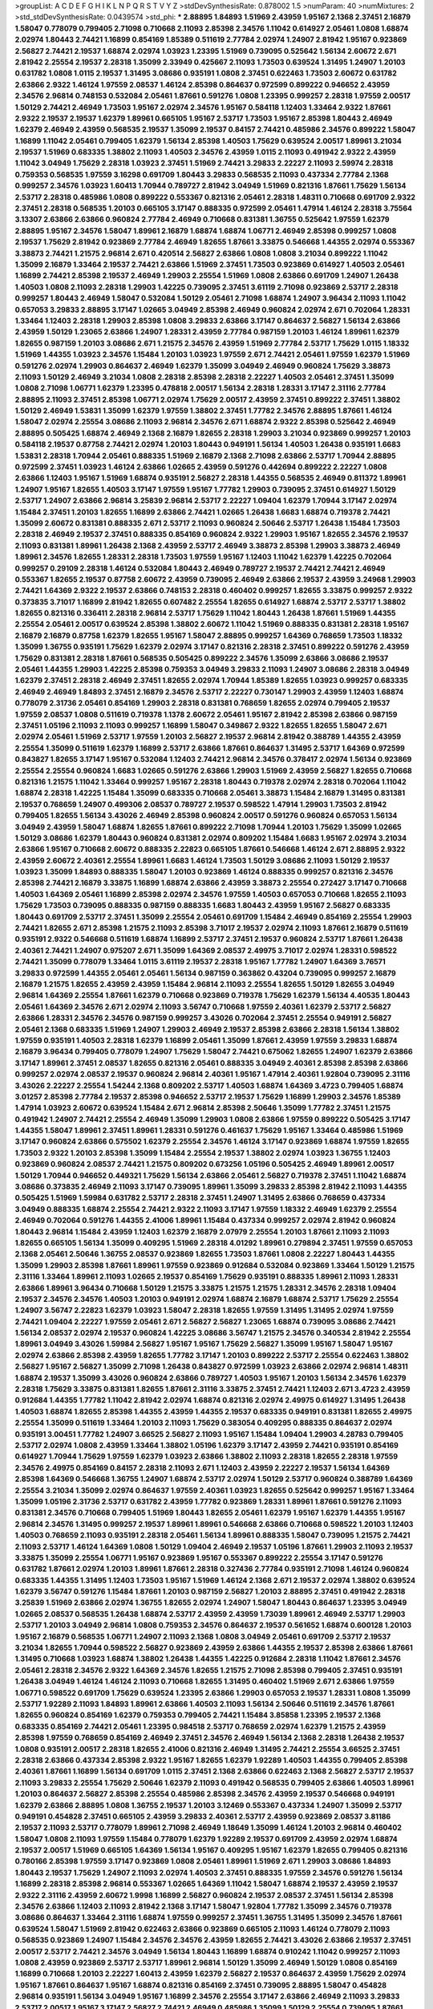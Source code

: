 >groupList:
A C D E F G H I K L
N P Q R S T V Y Z 
>stdDevSynthesisRate:
0.878002 1.5 
>numParam:
40
>numMixtures:
2
>std_stdDevSynthesisRate:
0.0439574
>std_phi:
***
2.88895 1.84893 1.51969 2.43959 1.95167 2.1368 2.37451 2.16879 1.58047 0.778079
0.799405 2.71098 0.710668 2.11093 2.85398 2.34576 1.11042 0.614927 2.05461 1.0808
1.68874 2.02974 1.80443 2.74421 1.16899 0.854169 1.85389 0.511619 2.77784 2.02974
1.24907 2.81942 1.95167 0.923869 2.56827 2.74421 2.19537 1.68874 2.02974 1.03923
1.23395 1.51969 0.739095 0.525642 1.56134 2.60672 2.671 2.81942 2.25554 2.19537
2.28318 1.35099 2.33949 0.425667 2.11093 1.73503 0.639524 1.31495 1.24907 1.20103
0.631782 1.0808 1.0115 2.19537 1.31495 3.08686 0.935191 1.0808 2.37451 0.622463
1.73503 2.60672 0.631782 2.63866 2.9322 1.46124 1.97559 2.08537 1.46124 2.85398
0.864637 0.972599 0.899222 0.946652 2.43959 2.34576 2.96814 0.748153 0.532084 2.05461
1.87661 0.591276 1.0808 1.23395 0.999257 2.28318 1.97559 2.00517 1.50129 2.74421
2.46949 1.73503 1.95167 2.02974 2.34576 1.95167 0.584118 1.12403 1.33464 2.9322
1.87661 2.9322 2.19537 2.19537 1.62379 1.89961 0.665105 1.95167 2.53717 1.73503
1.95167 2.85398 1.80443 2.46949 1.62379 2.46949 2.43959 0.568535 2.19537 1.35099
2.19537 0.84157 2.74421 0.485986 2.34576 0.899222 1.58047 1.16899 1.11042 2.05461
0.799405 1.62379 1.56134 2.85398 1.40503 1.75629 0.639524 2.00517 1.89961 3.21034
2.19537 1.51969 0.683335 1.38802 2.11093 1.40503 2.34576 2.43959 1.0115 2.11093
0.491942 2.9322 2.43959 1.11042 3.04949 1.75629 2.28318 1.03923 2.37451 1.51969
2.74421 3.29833 2.22227 2.11093 2.59974 2.28318 0.759353 0.568535 1.97559 3.16298
0.691709 1.80443 3.29833 0.568535 2.11093 0.437334 2.77784 2.1368 0.999257 2.34576
1.03923 1.60413 1.70944 0.789727 2.81942 3.04949 1.51969 0.821316 1.87661 1.75629
1.56134 2.53717 2.28318 0.485986 1.0808 0.899222 0.553367 0.821316 2.05461 2.28318
1.48311 0.710668 0.691709 2.9322 2.37451 2.28318 0.568535 1.20103 0.665105 3.17147
0.888335 0.972599 2.05461 1.47914 1.46124 2.28318 3.75564 3.13307 2.63866 2.63866
0.960824 2.77784 2.46949 0.710668 0.831381 1.36755 0.525642 1.97559 1.62379 2.88895
1.95167 2.34576 1.58047 1.89961 2.16879 1.68874 1.68874 1.06771 2.46949 2.85398
0.999257 1.0808 2.19537 1.75629 2.81942 0.923869 2.77784 2.46949 1.82655 1.87661
3.33875 0.546668 1.44355 2.02974 0.553367 3.38873 2.74421 1.21575 2.96814 2.671
0.420514 2.56827 2.63866 1.0808 1.0808 3.21034 0.899222 1.11042 1.35099 2.16879
1.33464 2.19537 2.74421 2.63866 1.51969 2.37451 1.73503 0.923869 0.614927 1.40503
2.05461 1.16899 2.74421 2.85398 2.19537 2.46949 1.29903 2.25554 1.51969 1.0808
2.63866 0.691709 1.24907 1.26438 1.40503 1.0808 2.11093 2.28318 1.29903 1.42225
0.739095 2.37451 3.61119 2.71098 0.923869 2.53717 2.28318 0.999257 1.80443 2.46949
1.58047 0.532084 1.50129 2.05461 2.71098 1.68874 1.24907 3.96434 2.11093 1.11042
0.657053 3.29833 2.88895 3.17147 1.02665 3.04949 2.85398 2.46949 0.960824 2.02974
2.671 0.702064 1.28331 1.33464 1.12403 2.28318 1.29903 2.85398 1.0808 3.29833
2.63866 3.17147 0.864637 2.56827 1.56134 2.63866 2.43959 1.50129 1.23065 2.63866
1.24907 1.28331 2.43959 2.77784 0.987159 1.20103 1.46124 1.89961 1.62379 1.82655
0.987159 1.20103 3.08686 2.671 1.21575 2.34576 2.43959 1.51969 2.77784 2.53717
1.75629 1.0115 1.18332 1.51969 1.44355 1.03923 2.34576 1.15484 1.20103 1.03923
1.97559 2.671 2.74421 2.05461 1.97559 1.62379 1.51969 0.591276 2.02974 1.29903
0.864637 2.46949 1.62379 1.35099 3.04949 2.46949 0.960824 1.75629 3.38873 2.11093
1.50129 2.46949 3.21034 1.0808 2.28318 2.85398 2.28318 2.22227 1.40503 2.05461
2.37451 1.35099 1.0808 2.71098 1.06771 1.62379 1.23395 0.478818 2.00517 1.56134
2.28318 1.28331 3.17147 2.31116 2.77784 2.88895 2.11093 2.37451 2.85398 1.06771
2.02974 1.75629 2.00517 2.43959 2.37451 0.899222 2.37451 1.38802 1.50129 2.46949
1.53831 1.35099 1.62379 1.97559 1.38802 2.37451 1.77782 2.34576 2.88895 1.87661
1.46124 1.58047 2.02974 2.25554 3.08686 2.11093 2.96814 2.34576 2.671 1.68874
2.9322 2.85398 0.525642 2.46949 2.88895 0.505425 1.68874 2.46949 2.1368 2.16879
1.82655 2.28318 1.29903 3.21034 0.923869 0.999257 1.20103 0.584118 2.19537 0.87758
2.74421 2.02974 1.20103 1.80443 0.949191 1.56134 1.40503 1.26438 0.935191 1.6683
1.53831 2.28318 1.70944 2.05461 0.888335 1.51969 2.16879 2.1368 2.71098 2.63866
2.53717 1.70944 2.88895 0.972599 2.37451 1.03923 1.46124 2.63866 1.02665 2.43959
0.591276 0.442694 0.899222 2.22227 1.0808 2.63866 1.12403 1.95167 1.51969 1.68874
0.935191 2.56827 2.28318 1.44355 0.568535 2.46949 0.811372 1.89961 1.24907 1.95167
1.82655 1.40503 3.17147 1.97559 1.95167 1.77782 1.29903 0.739095 2.37451 0.614927
1.50129 2.53717 1.24907 2.63866 2.96814 3.25839 2.96814 2.53717 2.22227 1.09404
1.62379 1.70944 3.17147 2.02974 1.15484 2.37451 1.20103 1.82655 1.16899 2.63866
2.74421 1.02665 1.26438 1.6683 1.68874 0.719378 2.74421 1.35099 2.60672 0.831381
0.888335 2.671 2.53717 2.11093 0.960824 2.50646 2.53717 1.26438 1.15484 1.73503
2.28318 2.46949 2.19537 2.37451 0.888335 0.854169 0.960824 2.9322 1.29903 1.95167
1.82655 2.34576 2.19537 2.11093 0.831381 1.89961 1.26438 2.1368 2.43959 2.53717
2.46949 3.38873 2.85398 1.29903 3.38873 2.46949 1.89961 2.34576 1.82655 1.28331
2.28318 1.73503 1.97559 1.95167 1.12403 1.11042 1.62379 1.42225 0.702064 0.999257
0.29109 2.28318 1.46124 0.532084 1.80443 2.46949 0.789727 2.19537 2.74421 2.74421
2.46949 0.553367 1.82655 2.19537 0.87758 2.60672 2.43959 0.739095 2.46949 2.63866
2.19537 2.43959 3.24968 1.29903 2.74421 1.64369 2.9322 2.19537 2.63866 0.748153
2.28318 0.460402 0.999257 1.82655 3.33875 0.999257 2.9322 0.373835 3.71017 1.16899
2.81942 1.82655 0.607482 2.25554 1.82655 0.614927 1.68874 2.53717 2.53717 1.38802
1.82655 0.821316 0.336411 2.28318 2.96814 2.53717 1.75629 1.11042 1.80443 1.26438
1.87661 1.51969 1.44355 2.25554 2.05461 2.00517 0.639524 2.85398 1.38802 2.60672
1.11042 1.51969 0.888335 0.831381 2.28318 1.95167 2.16879 2.16879 0.87758 1.62379
1.82655 1.95167 1.58047 2.88895 0.999257 1.64369 0.768659 1.73503 1.18332 1.35099
1.36755 0.935191 1.75629 1.62379 2.02974 3.17147 0.821316 2.28318 2.37451 0.899222
0.591276 2.43959 1.75629 0.831381 2.28318 1.87661 0.568535 0.505425 0.899222 2.34576
1.35099 2.63866 3.08686 2.19537 2.05461 1.44355 1.29903 1.42225 2.85398 0.759353
3.04949 3.29833 2.11093 1.24907 3.08686 2.28318 3.04949 1.62379 2.37451 2.28318
2.46949 2.37451 1.82655 2.02974 1.70944 1.85389 1.82655 1.03923 0.999257 0.683335
2.46949 2.46949 1.84893 2.37451 2.16879 2.34576 2.53717 2.22227 0.730147 1.29903
2.43959 1.12403 1.68874 0.778079 2.31736 2.05461 0.854169 1.29903 2.28318 0.831381
0.768659 1.82655 2.02974 0.799405 2.19537 1.97559 2.08537 1.0808 0.511619 0.719378
1.1378 2.60672 2.05461 1.95167 2.81942 2.85398 2.63866 0.987159 2.37451 1.05196
2.11093 2.11093 0.999257 1.16899 1.58047 0.349867 2.9322 1.82655 1.82655 1.58047
2.671 2.02974 2.05461 1.51969 2.53717 1.97559 1.20103 2.56827 2.19537 2.96814
2.81942 0.388789 1.44355 2.43959 2.25554 1.35099 0.511619 1.62379 1.16899 2.53717
2.63866 1.87661 0.864637 1.31495 2.53717 1.64369 0.972599 0.843827 1.82655 3.17147
1.95167 0.532084 1.12403 2.74421 2.96814 2.34576 0.378417 2.02974 1.56134 0.923869
2.25554 2.25554 0.960824 1.6683 1.02665 0.591276 2.63866 1.29903 1.51969 2.43959
2.56827 1.82655 0.710668 0.821316 1.21575 1.11042 1.33464 0.999257 1.95167 2.28318
1.80443 0.719378 2.02974 2.28318 0.702064 1.11042 1.68874 2.28318 1.42225 1.15484
1.35099 0.683335 0.710668 2.05461 3.38873 1.15484 2.16879 1.31495 0.831381 2.19537
0.768659 1.24907 0.499306 2.08537 0.789727 2.19537 0.598522 1.47914 1.29903 1.73503
2.81942 0.799405 1.82655 1.56134 3.43026 2.46949 2.85398 0.960824 2.00517 0.591276
0.960824 0.657053 1.56134 3.04949 2.43959 1.58047 1.68874 1.82655 1.87661 0.899222
2.71098 1.70944 1.20103 1.75629 1.35099 1.02665 1.50129 3.08686 1.62379 1.80443
0.960824 0.831381 2.02974 0.809202 1.15484 1.6683 1.95167 2.02974 3.21034 2.63866
1.95167 0.710668 2.60672 0.888335 2.22823 0.665105 1.87661 0.546668 1.46124 2.671
2.88895 2.9322 2.43959 2.60672 2.40361 2.25554 1.89961 1.6683 1.46124 1.73503
1.50129 3.08686 2.11093 1.50129 2.19537 1.03923 1.35099 1.84893 0.888335 1.58047
1.20103 0.923869 1.46124 0.888335 0.999257 0.821316 2.34576 2.85398 2.74421 2.16879
3.33875 1.16899 1.68874 2.63866 2.43959 3.38873 2.25554 0.272427 3.17147 0.710668
1.40503 1.64369 2.05461 1.16899 2.85398 2.02974 2.34576 1.97559 1.40503 0.657053
0.710668 1.82655 2.11093 1.75629 1.73503 0.739095 0.888335 0.987159 0.888335 1.6683
1.80443 2.43959 1.95167 2.56827 0.683335 1.80443 0.691709 2.53717 2.37451 1.35099
2.25554 2.05461 0.691709 1.15484 2.46949 0.854169 2.25554 1.29903 2.74421 1.82655
2.671 2.85398 1.21575 2.11093 2.85398 3.71017 2.19537 2.02974 2.11093 1.87661
2.16879 0.511619 0.935191 2.9322 0.546668 0.511619 1.68874 1.16899 2.53717 2.37451
2.19537 0.960824 2.53717 1.87661 1.26438 2.40361 2.74421 1.24907 0.975207 2.671
1.35099 1.64369 2.08537 2.49975 3.71017 2.02974 1.28331 0.598522 2.74421 1.35099
0.778079 1.33464 1.0115 3.61119 2.19537 2.28318 1.95167 1.77782 1.24907 1.64369
3.76571 3.29833 0.972599 1.44355 2.05461 2.05461 1.56134 0.987159 0.363862 0.43204
0.739095 0.999257 2.16879 2.16879 1.21575 1.82655 2.43959 2.43959 1.15484 2.96814
2.11093 2.25554 1.82655 1.50129 1.82655 3.04949 2.96814 1.64369 2.25554 1.87661
1.62379 0.710668 0.923869 0.719378 1.75629 1.62379 1.56134 4.40535 1.80443 2.05461
1.64369 2.34576 2.671 2.02974 2.11093 3.56747 0.710668 1.97559 2.40361 1.62379
2.53717 2.56827 2.63866 1.28331 2.34576 2.34576 0.987159 0.999257 3.43026 0.702064
2.37451 2.25554 0.949191 2.56827 2.05461 2.1368 0.683335 1.51969 1.24907 1.29903
2.46949 2.19537 2.85398 2.63866 2.28318 1.56134 1.38802 1.97559 0.935191 1.40503
2.28318 1.62379 1.16899 2.05461 1.35099 1.87661 2.43959 1.97559 3.29833 1.68874
2.16879 3.96434 0.799405 0.778079 1.24907 1.75629 1.58047 2.74421 0.675062 1.82655
1.24907 1.62379 2.63866 3.17147 1.89961 2.37451 2.08537 1.82655 0.821316 2.05461
0.888335 3.04949 2.40361 2.85398 2.85398 2.63866 0.999257 2.02974 2.08537 2.19537
0.960824 2.96814 2.40361 1.95167 1.47914 2.40361 1.92804 0.739095 2.31116 3.43026
2.22227 2.25554 1.54244 2.1368 0.809202 2.53717 1.40503 1.68874 1.64369 3.4723
0.799405 1.68874 3.01257 2.85398 2.77784 2.19537 2.85398 0.946652 2.53717 2.19537
1.75629 1.16899 1.29903 2.34576 1.85389 1.47914 1.03923 2.60672 0.639524 1.15484
2.671 2.96814 2.85398 2.50646 1.35099 1.77782 2.37451 1.21575 0.491942 1.24907
2.74421 2.25554 2.46949 1.35099 1.29903 1.0808 2.63866 1.97559 0.899222 0.505425
3.17147 1.44355 1.58047 1.89961 2.37451 1.89961 1.28331 0.591276 0.461637 1.75629
1.95167 1.33464 0.485986 1.51969 3.17147 0.960824 2.63866 0.575502 1.62379 2.25554
2.34576 1.46124 3.17147 0.923869 1.68874 1.97559 1.82655 1.73503 2.9322 1.20103
2.85398 1.35099 1.15484 2.25554 2.19537 1.38802 2.02974 1.03923 1.36755 1.12403
0.923869 0.960824 2.08537 2.74421 1.21575 0.809202 0.673256 1.05196 0.505425 2.46949
1.89961 2.00517 1.50129 1.70944 0.946652 0.449321 1.75629 1.56134 2.63866 2.05461
2.56827 0.719378 2.37451 1.11042 1.68874 3.08686 0.373835 2.46949 2.11093 3.17147
0.739095 1.89961 1.35099 3.29833 2.85398 2.81942 2.11093 1.44355 0.505425 1.51969
1.59984 0.631782 2.53717 2.28318 2.37451 1.24907 1.31495 2.63866 0.768659 0.437334
3.04949 0.888335 1.68874 2.25554 2.74421 2.9322 2.11093 3.17147 1.97559 1.18332
2.46949 1.62379 2.25554 2.46949 0.702064 0.591276 1.44355 2.41006 1.89961 1.15484
0.437334 0.999257 2.02974 2.81942 0.960824 1.80443 2.96814 1.15484 2.43959 1.12403
1.62379 2.16879 2.07979 2.25554 1.20103 1.87661 2.11093 2.11093 1.82655 0.665105
1.56134 1.35099 0.409295 1.51969 2.28318 4.01292 1.89961 0.279894 2.37451 1.97559
0.657053 2.1368 2.05461 2.50646 1.36755 2.08537 0.923869 1.82655 1.73503 1.87661
1.0808 2.22227 1.80443 1.44355 1.35099 1.29903 2.85398 1.87661 1.89961 1.97559
0.923869 0.912684 0.532084 0.923869 1.33464 1.50129 1.21575 2.31116 1.33464 1.89961
2.11093 1.02665 2.19537 0.854169 1.75629 0.935191 0.888335 1.89961 2.11093 1.28331
2.63866 1.89961 3.96434 0.710668 1.50129 1.21575 3.33875 1.21575 1.21575 1.28331
2.34576 2.28318 1.09404 2.19537 2.34576 2.34576 1.40503 1.20103 0.949191 2.02974
1.68874 2.16879 1.68874 2.53717 1.75629 2.25554 1.24907 3.56747 2.22823 1.62379
1.03923 1.58047 2.28318 1.82655 1.97559 1.31495 1.31495 2.02974 1.97559 2.74421
1.09404 2.22227 1.97559 2.05461 2.671 2.56827 2.56827 1.23065 1.68874 0.739095
3.08686 2.74421 1.56134 2.08537 2.02974 2.19537 0.960824 1.42225 3.08686 3.56747
1.21575 2.34576 0.340534 2.81942 2.25554 1.89961 3.04949 3.43026 1.59984 2.56827
1.95167 1.95167 1.75629 2.56827 1.35099 1.95167 1.58047 1.95167 2.02974 2.63866
2.85398 2.43959 1.82655 1.77782 3.17147 1.20103 0.899222 2.53717 2.25554 0.622463
1.38802 2.56827 1.95167 2.56827 1.35099 2.71098 1.26438 0.843827 0.972599 1.03923
2.63866 2.02974 2.96814 1.48311 1.68874 2.19537 1.35099 3.43026 0.960824 2.63866
0.789727 1.40503 1.95167 1.20103 1.56134 2.34576 1.62379 2.28318 1.75629 3.33875
0.831381 1.82655 1.87661 2.31116 3.33875 2.37451 2.74421 1.12403 2.671 3.4723
2.43959 0.912684 1.44355 1.77782 1.11042 2.81942 2.02974 1.68874 0.821316 2.02974
2.49975 0.614927 1.31495 1.26438 1.40503 1.68874 1.82655 2.85398 1.44355 2.43959
1.44355 2.19537 0.683335 0.949191 0.831381 1.82655 2.49975 2.25554 1.35099 0.511619
1.33464 1.20103 2.11093 1.75629 0.383054 0.409295 0.888335 0.864637 2.02974 0.935191
3.00451 1.77782 1.24907 3.66525 2.56827 2.11093 1.95167 1.15484 1.09404 1.29903
4.28783 0.799405 2.53717 2.02974 1.0808 2.43959 1.33464 1.38802 1.05196 1.62379
3.17147 2.43959 2.74421 0.935191 0.854169 0.614927 1.70944 1.75629 1.97559 1.62379
1.03923 2.63866 1.38802 2.11093 2.28318 1.82655 2.28318 1.97559 2.34576 2.49975
0.854169 0.84157 2.28318 2.11093 2.671 1.12403 2.43959 2.22227 2.19537 1.56134
1.64369 2.85398 1.64369 0.546668 1.36755 1.24907 1.68874 2.53717 2.02974 1.50129
2.53717 0.960824 0.388789 1.64369 2.25554 3.21034 1.35099 2.02974 0.864637 1.97559
2.40361 1.03923 1.82655 0.525642 0.999257 1.95167 1.33464 1.35099 1.05196 2.31736
2.53717 0.631782 2.43959 1.77782 0.923869 1.28331 1.89961 1.87661 0.591276 2.11093
0.831381 2.34576 0.710668 0.799405 1.51969 1.80443 1.82655 2.05461 1.62379 1.95167
1.62379 1.44355 1.95167 2.96814 2.34576 1.31495 0.999257 2.19537 1.89961 1.89961
0.546668 2.63866 0.710668 0.598522 1.20103 1.12403 1.40503 0.768659 2.11093 0.935191
2.28318 2.05461 1.56134 1.89961 0.888335 1.58047 0.739095 1.21575 2.74421 2.11093
2.53717 1.46124 1.64369 1.0808 1.50129 1.09404 2.46949 2.19537 1.05196 1.87661
1.29903 2.11093 2.19537 3.33875 1.35099 2.25554 1.06771 1.95167 0.923869 1.95167
0.553367 0.899222 2.25554 3.17147 0.591276 0.631782 1.87661 2.02974 1.20103 1.89961
1.87661 2.28318 0.327436 2.77784 0.935191 2.71098 1.46124 0.960824 0.683335 1.44355
1.31495 1.12403 1.73503 1.95167 1.51969 1.46124 2.1368 2.671 2.19537 2.02974
1.38802 0.639524 1.62379 3.56747 0.591276 1.15484 1.87661 1.20103 0.987159 2.56827
1.20103 2.88895 2.37451 0.491942 2.28318 3.25839 1.51969 2.63866 2.02974 1.36755
1.82655 2.02974 1.24907 1.58047 1.80443 0.864637 1.23395 3.04949 1.02665 2.08537
0.568535 1.26438 1.68874 2.53717 2.43959 2.43959 1.73039 1.89961 2.46949 2.53717
1.29903 2.53717 1.20103 3.04949 2.96814 1.0808 0.759353 2.34576 0.864637 2.19537
0.561652 1.68874 0.600128 1.20103 1.95167 2.16879 0.568535 1.06771 1.24907 2.11093
2.1368 1.0808 3.04949 2.05461 0.691709 2.53717 2.19537 3.21034 1.82655 1.70944
0.598522 2.56827 0.923869 2.43959 2.63866 1.44355 2.19537 2.85398 2.63866 1.87661
1.31495 0.710668 1.03923 1.68874 1.38802 1.26438 1.44355 1.42225 0.912684 2.28318
1.11042 1.87661 2.34576 2.05461 2.28318 2.34576 2.9322 1.64369 2.34576 1.82655
1.21575 2.71098 2.85398 0.799405 2.37451 0.935191 1.26438 3.04949 1.46124 1.46124
2.11093 0.710668 1.82655 1.31495 0.460402 1.51969 2.671 2.63866 1.97559 1.06771
0.598522 0.691709 1.75629 0.639524 1.23395 2.63866 1.29903 0.657053 2.19537 1.28331
1.0808 1.35099 2.53717 1.92289 2.11093 1.84893 1.89961 2.63866 1.40503 2.11093
1.56134 2.50646 0.511619 2.34576 1.87661 1.82655 0.960824 0.854169 1.62379 0.759353
0.799405 2.74421 1.15484 3.85858 1.23395 2.19537 2.1368 0.683335 0.854169 2.74421
2.05461 1.23395 0.984518 2.53717 0.768659 2.02974 1.62379 1.21575 2.43959 2.85398
1.97559 0.768659 0.854169 2.46949 2.37451 2.34576 2.46949 1.56134 2.1368 2.28318
1.26438 2.19537 1.0808 0.935191 2.00517 2.28318 1.82655 2.41006 0.821316 2.46949
1.31495 2.74421 2.25554 3.66525 2.37451 2.28318 2.63866 0.437334 2.85398 2.9322
1.95167 1.82655 1.62379 1.92289 1.40503 1.44355 0.799405 2.85398 2.40361 1.87661
1.16899 1.56134 0.691709 1.0115 2.37451 2.1368 2.63866 0.622463 2.1368 2.56827
2.53717 2.19537 2.11093 3.29833 2.25554 1.75629 2.50646 1.62379 2.11093 0.491942
0.568535 0.799405 2.63866 1.40503 1.89961 1.20103 0.864637 2.56827 2.85398 2.25554
0.485986 2.85398 2.34576 2.43959 2.19537 0.546668 0.949191 1.62379 2.63866 2.88895
1.0808 1.36755 2.19537 1.20103 3.12469 0.553367 0.437334 1.24907 1.35099 2.53717
0.949191 0.454828 2.37451 0.665105 2.43959 3.29833 2.40361 2.53717 2.43959 0.923869
2.08537 3.81186 2.19537 2.11093 2.53717 0.778079 1.89961 2.71098 2.46949 1.18649
1.35099 1.46124 1.20103 2.96814 0.460402 1.58047 1.0808 2.11093 1.97559 1.15484
0.778079 1.62379 1.92289 2.19537 0.691709 2.43959 2.02974 1.68874 2.19537 2.00517
1.51969 0.665105 1.64369 1.56134 1.95167 0.409295 1.95167 1.62379 1.82655 0.799405
0.821316 0.780166 2.85398 1.97559 3.17147 0.923869 1.0808 2.05461 1.89961 1.51969
2.671 1.29903 3.08686 1.84893 1.80443 2.19537 1.75629 1.24907 2.11093 2.02974
1.40503 2.37451 0.888335 1.97559 2.34576 0.591276 1.56134 1.16899 2.28318 2.85398
2.96814 0.553367 1.02665 1.64369 1.11042 1.58047 1.68874 2.19537 2.43959 2.19537
2.9322 2.31116 2.43959 2.60672 1.9998 1.16899 2.56827 0.960824 2.19537 2.08537
2.37451 1.56134 2.85398 2.34576 2.63866 1.12403 2.11093 2.81942 2.1368 3.17147
1.58047 1.92804 1.77782 1.35099 2.34576 0.719378 3.08686 0.864637 1.33464 2.31116
1.68874 1.97559 0.999257 2.37451 1.36755 1.31495 1.35099 2.34576 1.87661 0.639524
1.58047 1.51969 2.81942 0.622463 2.63866 0.923869 0.665105 2.11093 1.46124 0.778079
2.11093 0.568535 0.923869 1.24907 1.15484 2.34576 2.34576 2.43959 1.82655 2.74421
3.43026 2.63866 2.19537 2.37451 2.00517 2.53717 2.74421 2.34576 3.04949 1.56134
1.80443 1.16899 1.68874 0.910242 1.11042 0.999257 2.11093 1.0808 2.43959 0.923869
2.53717 2.53717 1.89961 2.96814 1.50129 1.35099 2.46949 1.50129 1.0808 0.854169
1.16899 0.710668 1.20103 2.22227 1.60413 2.43959 1.62379 2.56827 2.19537 0.864637
2.43959 1.75629 2.02974 1.95167 1.87661 0.864637 1.95167 1.68874 0.821316 0.854169
2.37451 0.739095 2.88895 1.58047 0.454828 2.96814 0.935191 1.56134 3.04949 1.95167
1.16899 2.34576 2.25554 3.17147 2.63866 2.46949 2.11093 3.29833 2.53717 2.00517
1.95167 3.17147 2.56827 2.74421 2.46949 0.485986 1.35099 1.50129 2.25554 0.739095
1.87661 0.809202 0.739095 1.87661 1.33464 2.85398 1.35099 1.68874 2.28318 2.19537
2.28318 1.89961 0.789727 0.831381 1.80443 2.02974 0.437334 0.399445 2.85398 2.34576
2.56827 2.74421 2.34576 2.9322 2.37451 2.56827 2.96814 1.82655 2.671 0.739095
1.64369 2.02974 1.87661 3.21034 0.910242 1.50129 3.08686 2.85398 2.25554 2.46949
2.43959 2.28318 2.81942 2.05461 3.56747 2.28318 2.34576 0.473021 3.00451 2.74421
2.57516 1.87661 2.53717 3.66525 0.739095 3.08686 2.50646 2.11093 3.08686 2.08537
1.21575 1.12403 2.46949 1.15484 2.11093 1.12403 2.43959 2.25554 2.19537 2.05461
0.923869 2.00517 1.51969 1.29903 0.821316 0.923869 2.08537 1.92289 2.43959 2.74421
2.22227 2.43959 2.60672 1.64369 1.92289 2.37451 1.6683 0.739095 2.19537 0.999257
1.95167 0.657053 3.56747 1.68874 2.05461 1.80443 2.19537 0.591276 1.62379 1.35099
0.946652 0.748153 1.35099 2.43959 1.06771 3.08686 2.02974 1.29903 1.15484 2.37451
2.71098 2.11093 1.97559 1.70944 2.34576 2.71098 2.05461 1.03923 1.68874 1.24907
0.614927 2.16879 2.85398 3.13307 2.43959 1.68874 2.19537 2.1368 1.95167 1.12403
2.28318 2.19537 3.56747 2.02974 2.28318 1.16899 0.710668 1.33464 1.15484 2.11093
2.22227 1.48311 1.38802 1.77782 0.710668 1.38802 3.29833 1.64369 1.0808 1.80443
1.15484 2.16879 2.02974 1.97559 1.87661 0.473021 2.05461 1.0808 2.19537 1.02665
1.62379 1.95167 1.11042 0.584118 1.35099 1.62379 2.11093 1.31495 1.6683 1.12403
1.33464 2.53717 0.768659 2.37451 1.16899 2.85398 2.00517 1.40503 0.864637 1.21575
2.11093 1.75629 1.89961 2.05461 2.81942 0.799405 1.62379 2.22227 1.35099 1.89961
0.831381 0.546668 0.591276 2.02974 2.53717 2.46949 1.64369 1.26438 1.95167 2.37451
2.02974 1.82655 0.831381 2.16879 1.87661 2.74421 1.12403 1.18649 1.46124 1.06771
1.0808 0.789727 2.37451 3.04949 2.16879 2.46949 2.34576 2.02974 2.11093 2.25554
2.53717 2.02974 2.11093 2.19537 2.16879 0.710668 1.87661 0.748153 0.768659 1.89961
1.46124 0.532084 1.16899 2.88895 2.74421 2.63866 1.56134 1.64369 2.77784 1.62379
2.96814 2.46949 2.63866 2.05461 3.21034 1.51969 1.70944 0.553367 2.11093 1.0808
3.00451 0.657053 3.17147 1.24907 1.62379 1.62379 2.37451 2.46949 2.37451 0.864637
0.789727 1.95167 0.388789 1.95167 1.12403 1.0808 0.923869 2.25554 0.899222 1.82655
3.66525 1.51969 0.607482 0.999257 1.73503 1.29903 1.0808 2.19537 2.96814 2.02974
1.01422 1.56134 2.43959 1.11042 1.47914 2.19537 2.9322 2.11093 1.56134 2.63866
2.02974 2.02974 2.9322 0.789727 1.62379 1.56134 0.799405 3.08686 0.748153 1.89961
2.05461 0.821316 2.34576 0.454828 2.02974 2.05461 1.56134 1.62379 2.43959 2.74421
0.912684 2.43959 1.02665 2.43959 1.26438 1.26438 2.02974 2.1368 2.40361 1.21575
2.37451 1.11042 0.999257 2.28318 2.43959 1.20103 2.05461 2.02974 0.935191 2.34576
2.96814 2.11093 1.92804 1.64369 1.56134 1.82655 0.473021 1.87661 0.831381 2.43959
1.97559 0.532084 2.81942 0.710668 1.82655 1.87661 1.87661 1.82655 2.43959 0.778079
2.53717 2.46949 3.29833 1.62379 1.38802 1.11042 2.37451 1.36755 0.442694 0.999257
2.34576 2.96814 0.946652 2.74421 1.56134 2.60672 3.01257 2.41006 1.15484 1.50129
1.95167 1.51969 2.34576 1.68874 2.11093 1.75629 1.06771 0.691709 1.29903 0.759353
2.9322 3.17147 2.11093 0.999257 2.37451 1.12403 1.80443 1.75629 2.40361 2.05461
1.50129 1.95167 1.28331 1.95167 1.87661 2.16879 2.46949 1.82655 2.56827 1.51969
2.34576 0.87758 1.36755 1.38802 2.74421 1.80443 2.53717 0.935191 2.08537 1.62379
2.34576 1.20103 1.56134 1.24907 0.710668 1.68874 1.31495 1.29903 0.719378 1.58047
1.80443 0.568535 2.19537 2.05461 2.16879 1.38802 2.37451 0.923869 2.63866 3.08686
2.77784 1.16899 2.19537 1.0808 2.81942 2.43959 2.671 2.56827 1.82655 2.02974
2.9322 2.19537 2.71098 1.75629 1.35099 1.24907 2.11093 2.53717 1.87661 0.999257
1.21575 1.75629 2.63866 2.11093 2.31116 1.97559 1.29903 2.22227 1.24907 2.74421
0.899222 2.02974 2.34576 2.02974 2.25554 2.11093 1.70944 1.75629 1.82655 1.38802
1.40503 1.35099 1.87661 0.888335 0.454828 3.04949 1.56134 3.43026 0.778079 2.05461
2.22227 1.51969 1.46124 1.80443 2.53717 1.89961 0.923869 2.34576 2.96814 2.74421
2.16879 2.11093 2.22227 3.21034 1.73503 2.74421 1.11042 1.29903 0.972599 1.0808
2.37451 3.56747 1.35099 2.02974 3.29833 1.75629 1.77782 1.03923 0.546668 1.6683
1.89961 1.82655 0.359457 2.46949 2.74421 1.31495 2.02974 2.28318 2.671 2.02974
1.89961 1.64369 2.34576 0.821316 2.74421 3.17147 0.854169 2.02974 2.71098 2.37451
1.46124 2.43959 1.87661 2.28318 1.80443 0.799405 1.6683 2.63866 2.16879 2.63866
2.671 1.62379 1.75629 0.561652 0.768659 2.85398 2.37451 0.683335 2.9322 1.95167
2.41006 1.70944 2.46949 2.46949 2.02974 1.75629 2.19537 1.40503 0.748153 1.21575
0.442694 0.591276 0.719378 2.22227 1.97559 2.96814 1.40503 2.1368 1.75629 2.31116
2.46949 0.657053 2.05461 2.59974 2.96814 1.95167 1.58047 1.20103 1.46124 0.799405
0.525642 1.21575 2.05461 1.73503 2.11093 2.63866 2.74421 1.24907 2.53717 0.525642
1.36755 2.08537 2.05461 1.02665 1.95167 1.92289 2.43959 3.21034 2.25554 2.50646
1.28331 2.77784 1.62379 1.87661 1.89961 1.16899 1.56134 0.691709 2.16879 1.73503
1.6683 2.25554 2.34576 1.64369 0.359457 2.50646 2.85398 2.74421 1.15484 1.46124
2.85398 1.62379 2.37451 3.04949 2.53717 2.43959 2.02974 0.639524 1.20103 2.85398
1.35099 2.34576 2.46949 1.02665 1.0808 2.08537 2.22227 1.24907 0.768659 2.63866
2.43959 0.778079 1.75629 1.97559 1.0808 2.671 2.19537 1.75629 1.58047 1.97559
0.511619 1.51969 0.631782 1.89961 0.491942 2.63866 1.77782 0.378417 2.77784 2.19537
1.87661 1.97559 1.97559 2.63866 2.37451 1.62379 1.0808 0.639524 2.74421 1.09404
2.22227 1.82655 1.95167 2.11093 1.56134 1.03923 0.622463 2.63866 2.85398 2.85398
2.74421 2.63866 1.75629 2.22227 1.68874 1.02665 0.999257 2.19537 1.0115 0.614927
0.639524 1.56134 1.73503 2.50646 2.1368 0.888335 1.97559 2.37451 3.29833 0.821316
1.87661 3.85858 2.74421 0.888335 2.46949 0.809202 1.29903 0.864637 2.02974 2.46949
2.50646 2.34576 2.53717 2.25554 2.43959 2.19537 1.80443 1.64369 1.16899 2.19537
1.21575 0.546668 0.739095 2.11093 1.97559 1.21575 2.25554 0.960824 1.20103 2.74421
1.95167 0.614927 1.44355 1.64369 1.0808 1.16899 2.08537 2.11093 2.19537 3.81186
2.05461 1.03923 2.22227 2.00517 2.25554 1.16899 2.37451 1.21575 3.21034 2.28318
2.77784 3.43026 1.82655 1.68874 1.31495 1.21575 3.56747 2.53717 2.05461 2.25554
2.1368 2.28318 1.31495 1.68874 0.999257 1.35099 1.11042 1.58047 2.19537 2.53717
2.19537 3.33875 2.63866 2.05461 2.53717 3.17147 2.22227 2.85398 2.60672 1.06771
2.74421 1.97559 2.85398 1.40503 3.04949 2.53717 1.33464 2.9322 2.41006 2.53717
2.63866 2.37451 2.53717 2.11093 2.25554 3.81186 1.23395 1.56134 3.04949 1.68874
2.46949 1.50129 2.74421 1.36755 3.04949 0.923869 3.29833 2.28318 2.53717 2.19537
0.584118 2.56827 1.03923 0.809202 2.02974 1.80443 2.02974 1.40503 1.35099 1.46124
1.35099 1.73503 2.07979 2.28318 1.35099 0.683335 1.46124 1.50129 1.75629 2.59974
0.675062 1.75629 1.24907 2.22227 1.40503 2.34576 0.809202 1.12403 2.05461 0.987159
1.26438 1.29903 1.05196 1.24907 2.74421 0.831381 2.85398 2.60672 1.80443 1.44355
0.923869 2.63866 1.62379 2.81942 1.80443 2.85398 2.60672 0.710668 0.999257 2.85398
2.60672 2.28318 1.46124 1.16899 2.19537 1.95167 0.639524 2.46949 1.82655 2.05461
1.68874 2.16879 2.63866 1.28331 1.75629 0.923869 2.67816 1.44355 0.768659 0.591276
0.657053 1.44355 0.631782 2.19537 2.63866 1.21575 1.95167 2.71098 2.28318 0.631782
1.97559 2.37451 1.12403 1.0808 1.11042 2.19537 0.739095 0.591276 1.0808 2.28318
2.11093 1.26438 2.02974 1.89961 1.59984 1.54244 2.34576 1.56134 1.95167 0.691709
2.1368 1.80443 0.657053 1.46124 0.473021 1.68874 1.82655 2.81942 2.46949 2.74421
3.17147 0.912684 1.51969 2.34576 2.81942 1.95167 0.388789 1.92804 0.675062 2.49975
1.80443 2.02974 2.34576 0.831381 1.0808 2.28318 2.37451 2.28318 1.9998 2.16879
2.28318 2.25554 2.25554 2.63866 0.40434 2.34576 1.11042 2.37451 2.71098 1.68874
2.16879 0.363862 1.51969 1.15484 3.17147 1.46124 0.710668 0.987159 0.614927 2.11093
0.675062 2.02974 0.600128 2.53717 2.74421 0.639524 2.77784 2.46949 0.657053 1.42225
0.657053 1.11042 2.9322 2.16879 0.888335 1.62379 1.40503 1.29903 1.44355 0.657053
1.51969 0.960824 2.671 1.75629 2.19537 2.19537 0.511619 1.64369 2.37451 0.710668
2.11093 0.511619 2.85398 1.44355 0.532084 2.43959 1.54244 1.28331 0.485986 2.11093
2.11093 1.40503 1.64369 2.53717 1.58047 2.74421 1.28331 1.75629 2.43959 4.01292
1.87661 1.18332 0.449321 1.64369 2.74421 1.89961 2.43959 2.40361 1.75629 1.73503
1.31495 0.591276 2.34576 2.43959 2.02974 1.16899 1.46124 1.24907 2.85398 1.51969
2.31116 0.960824 0.683335 1.26438 0.748153 2.28318 2.50646 1.80443 1.62379 2.81942
3.71017 1.46124 2.16879 2.25554 2.11093 1.21575 2.81942 1.82655 0.467294 1.89961
0.532084 0.546668 2.22227 2.34576 2.56827 2.31736 2.02974 1.46124 2.85398 2.37451
2.16879 1.06771 0.691709 3.08686 2.11093 1.92804 1.15484 2.56827 1.75629 0.710668
0.87758 0.999257 1.24907 1.95167 1.62379 0.739095 2.11093 1.62379 0.473021 2.53717
1.35099 2.56827 1.50129 2.81942 2.671 1.50129 2.77784 1.16899 1.97559 1.15484
1.16899 1.20103 2.11093 2.37451 1.44355 0.437334 3.56747 2.9322 0.799405 0.491942
1.46124 1.68874 1.03923 2.63866 1.89961 1.0808 2.37451 1.29903 1.75629 2.71098
1.29903 0.923869 2.02974 1.75629 1.11042 2.74421 2.34576 2.28318 1.46124 1.12403
1.82655 1.68874 1.97559 2.81942 2.02974 1.48311 1.29903 0.799405 1.9998 2.43959
2.9322 2.53717 1.87661 2.16879 0.473021 1.16899 2.63866 1.58047 2.34576 1.95167
2.74421 2.28318 1.85389 3.00451 2.81942 2.19537 0.768659 1.46124 3.56747 3.04949
1.75629 0.768659 1.82655 1.64369 1.24907 1.62379 0.84157 2.19537 3.13307 2.16879
0.831381 2.63866 1.95167 1.21575 2.02974 0.999257 2.16879 1.05196 1.03923 1.92804
3.21034 2.19537 2.9322 1.82655 0.437334 1.44355 1.40503 1.36755 1.75629 2.28318
2.81942 1.89961 2.81942 0.899222 1.38802 1.51969 1.62379 1.50129 1.28331 2.19537
1.28331 0.778079 1.68874 0.739095 2.28318 2.43959 2.19537 0.999257 0.854169 2.05461
0.748153 2.19537 1.26438 1.21575 2.28318 1.80443 0.809202 2.02974 2.63866 2.34576
1.75629 2.02974 2.19537 2.19537 1.20103 1.40503 2.81942 0.821316 2.71098 1.33464
2.1368 2.37451 2.28318 1.62379 1.24907 2.28318 0.854169 1.62379 2.8967 3.17147
3.56747 2.28318 0.665105 1.58047 0.525642 2.9322 3.43026 2.85398 0.607482 2.63866
1.03923 1.16899 1.40503 1.18332 2.85398 0.665105 2.00517 2.96814 2.11093 1.89961
1.68874 2.37451 0.639524 1.03923 2.46949 2.56827 2.34576 1.97559 2.16879 2.56827
2.74421 0.710668 1.64369 1.80443 3.29833 1.75629 1.82655 2.28318 2.34576 2.25554
2.9322 1.80443 2.60672 0.923869 0.960824 1.73503 1.29903 3.08686 1.11042 2.9322
0.768659 1.77782 0.525642 2.81942 0.665105 0.960824 2.671 0.972599 0.673256 1.20103
1.68874 1.35099 1.75629 0.854169 1.51969 2.46949 1.62379 1.97559 2.63866 0.598522
3.17147 2.50646 0.935191 0.960824 1.56134 1.20103 1.50129 0.665105 0.899222 3.29833
0.739095 1.97559 0.719378 1.84893 1.56134 2.11093 1.64369 0.657053 1.64369 0.960824
1.51969 2.74421 1.87661 1.70944 2.74421 2.28318 1.77782 2.22227 0.657053 2.63866
2.16879 1.56134 2.28318 1.56134 2.85398 1.40503 1.75629 0.575502 1.95167 2.05461
2.19537 2.85398 2.63866 1.95167 1.21575 2.53717 1.46124 1.56134 1.06771 2.56827
2.63866 2.02974 1.0808 2.08537 2.46949 2.46949 0.923869 2.16879 1.58047 0.972599
3.04949 2.02974 1.68874 0.923869 0.691709 2.53717 1.62379 1.06771 1.97559 2.19537
1.62379 1.40503 0.768659 1.75629 0.960824 0.831381 1.31495 1.03923 1.15484 0.491942
0.553367 0.935191 2.11093 1.20103 2.1368 2.85398 2.9322 2.43959 3.56747 2.88895
2.11093 1.11042 2.85398 2.671 0.910242 2.28318 0.299068 2.71098 1.62379 2.671
3.12469 1.75629 2.1368 2.74421 1.16899 2.43959 2.53717 0.935191 1.80443 1.97559
1.21575 1.36755 2.11093 1.12403 1.56134 0.354155 0.546668 1.15484 0.821316 2.74421
2.88895 2.28318 2.50646 2.34576 1.77782 1.44355 1.0115 1.11042 1.75629 1.46124
1.29903 3.38873 1.53831 2.34576 0.532084 2.53717 0.614927 0.864637 3.04949 1.40503
1.43968 2.1368 1.21575 1.56134 2.00517 2.37451 2.11093 1.24907 1.29903 2.74421
2.85398 1.64369 1.0808 0.923869 2.37451 2.22227 1.23395 0.864637 1.97559 2.28318
0.819119 1.03923 1.80443 2.71098 2.25554 2.37451 1.38802 1.89961 2.28318 2.96814
2.43959 1.42607 1.82655 2.25554 2.60672 2.16879 2.11093 1.50129 2.53717 2.9322
3.33875 1.0808 1.87661 3.62088 3.08686 2.85398 1.20103 3.17147 2.43959 2.63866
2.53717 3.04949 2.22227 1.84893 2.85398 2.56827 3.66525 2.31116 1.38802 2.671
1.33107 2.70373 2.43959 0.683335 1.50129 2.02974 2.77784 1.75629 1.56134 2.34576
0.657053 2.00517 0.491942 1.68874 3.21034 2.9322 1.97559 2.08537 1.11042 0.831381
1.0808 1.44355 2.53717 2.02974 2.28318 2.77784 2.9322 1.75629 1.95167 0.831381
0.691709 1.11042 1.24907 1.50129 1.47914 0.591276 1.56134 2.85398 1.64369 1.95167
2.88895 0.614927 2.16879 3.21034 1.02665 1.82655 1.56134 2.02974 1.20103 0.768659
1.84893 1.75629 2.00517 0.665105 1.06771 1.51969 0.639524 2.43959 0.960824 1.58047
1.35099 1.21575 3.56747 1.64369 0.854169 3.17147 0.511619 1.64369 2.11093 0.657053
1.38802 1.46124 0.665105 2.37451 2.81942 2.16879 0.665105 2.81942 0.473021 2.88895
2.28318 0.799405 1.48311 1.95167 1.11042 1.0115 1.28331 3.29833 1.36755 2.63866
0.591276 1.06771 2.85398 0.584118 2.02974 2.46949 2.671 1.89961 2.81942 2.9322
2.46949 1.1378 1.35099 2.28318 0.854169 2.85398 1.56134 0.665105 1.97559 1.82655
1.21575 1.31495 1.58047 2.16879 3.21034 2.22227 3.12469 1.42225 2.28318 3.29833
0.546668 1.95167 3.29833 1.84893 3.43026 1.92804 2.25554 3.66525 2.37451 1.20103
1.95167 1.29903 2.11093 1.09404 2.56827 2.34576 1.56134 1.80443 2.60672 1.26438
1.03923 1.21575 2.37451 2.16879 1.62379 0.302733 1.38802 2.34576 1.70944 2.43959
0.591276 0.598522 2.63866 1.0115 2.19537 1.75629 1.35099 1.82655 0.923869 0.739095
2.56827 1.33464 2.19537 2.96814 2.02974 2.56827 2.16879 2.11093 2.08537 1.26438
0.912684 1.46124 2.81942 2.28318 0.639524 0.505425 2.53717 3.04949 1.0115 2.56827
2.74421 1.0808 2.02974 1.24907 1.44355 2.46949 3.00451 2.34576 2.11093 1.73503
1.0808 2.81942 0.831381 2.63866 1.26438 1.80443 0.960824 4.45934 1.35099 1.15484
0.768659 0.768659 1.11042 1.16899 0.888335 0.639524 1.33464 2.34576 0.854169 2.22227
0.831381 1.33464 1.03923 1.89961 2.11093 2.43959 2.63866 0.778079 2.28318 0.454828
2.81942 2.11093 1.38802 2.34576 2.37451 1.46124 1.20103 3.04949 1.09404 2.56827
2.46949 0.935191 2.00517 1.62379 1.24907 1.84893 0.923869 1.50129 2.96814 1.03923
1.75629 0.999257 1.54244 1.0115 2.28318 1.51969 1.03923 2.31116 2.34576 1.18332
1.0808 2.05461 1.35099 2.46949 1.29903 2.63866 2.28318 1.50129 2.74421 0.999257
1.06771 1.29903 0.491942 1.73503 1.48311 1.29903 1.27987 2.02974 1.06771 1.40503
0.691709 0.710668 1.40503 0.789727 0.532084 1.28331 4.01292 1.87661 2.63866 0.485986
2.53717 0.799405 1.80443 0.768659 1.24907 1.87661 2.43959 1.95167 1.35099 1.97559
2.9322 1.89961 2.53717 1.50129 1.77782 1.27987 0.568535 1.85389 1.1378 1.40503
2.37451 1.56134 2.34576 1.21575 1.44355 2.46949 1.89961 2.74421 0.409295 1.44355
1.21575 1.58047 1.53831 0.759353 2.05461 0.719378 1.36755 1.80443 1.40503 3.04949
2.11093 2.63866 2.43959 0.999257 2.28318 2.19537 2.40361 1.68874 1.80443 2.85398
1.35099 2.31736 0.614927 2.19537 2.16879 2.56827 1.31495 0.437334 1.97559 1.97559
0.987159 1.70944 0.84157 1.35099 1.44355 2.19537 1.38802 0.799405 2.11093 1.46124
2.63866 1.31495 2.63866 2.28318 1.38802 1.50129 1.06771 2.9322 1.05196 2.34576
0.614927 1.51969 1.35099 3.21034 2.34576 2.56827 1.95167 1.0808 2.71098 1.38802
1.0808 2.50646 1.33464 0.999257 1.16899 2.60672 0.511619 1.31495 1.33464 2.34576
1.24907 2.16879 2.53717 2.02974 0.768659 3.04949 2.1368 1.35099 0.821316 0.647362
2.08537 1.84893 3.04949 1.20103 1.0115 2.85398 2.11093 2.02974 0.768659 0.363862
0.393553 1.64369 1.89961 1.95167 1.97559 2.08537 1.68874 1.31495 2.1368 2.37451
2.671 1.87661 0.739095 0.843827 0.614927 2.34576 2.46949 0.739095 1.20103 2.28318
1.62379 2.74421 2.53717 2.16879 2.11093 0.888335 1.15484 1.12403 1.35099 2.46949
2.16879 2.16879 2.02974 2.37451 0.84157 0.505425 2.28318 3.17147 0.899222 0.739095
0.683335 2.1368 0.575502 1.24907 1.18332 0.505425 1.73503 0.972599 1.44355 2.88895
2.16879 1.21575 2.53717 1.12403 2.05461 1.95167 1.95167 0.591276 2.02974 2.43959
2.37451 1.75629 2.49975 1.09404 3.04949 1.82655 1.50129 2.19537 2.19537 1.89961
1.35099 3.29833 0.923869 0.568535 1.58047 1.46124 0.673256 0.935191 2.02974 2.46949
0.912684 0.831381 1.40503 3.04949 1.82655 1.82655 2.71098 1.68874 2.28318 2.37451
2.74421 0.899222 2.53717 2.11093 2.53717 0.960824 1.6683 1.50129 2.28318 1.56134
2.19537 2.81942 0.84157 1.11042 2.11093 0.702064 2.50646 0.843827 3.25839 0.505425
2.53717 2.37451 2.28318 0.691709 2.11093 2.37451 1.51969 2.19537 0.614927 2.31736
2.63866 1.50129 0.999257 0.340534 1.21575 1.31495 2.02974 1.15484 1.03923 1.82655
2.85398 1.92289 0.899222 1.75629 1.29903 1.09404 1.31495 0.409295 2.77784 1.6683
0.485986 0.888335 0.912684 1.62379 1.70944 1.21575 1.97559 1.87661 2.60672 1.29903
1.80443 2.43959 2.11093 1.62379 2.63866 2.05461 1.82655 1.42225 1.62379 0.702064
1.68874 2.11093 0.739095 0.831381 1.89961 3.56747 1.46124 1.0808 0.923869 2.56827
2.74421 1.46124 2.43959 1.56134 0.673256 2.25554 2.77784 1.44355 2.28318 2.31116
1.68874 2.05461 0.739095 2.81942 1.95167 1.73503 3.38873 3.08686 2.85398 3.17147
2.63866 2.671 1.82655 2.85398 3.71017 3.81186 2.43959 2.59974 2.53717 2.71098
2.28318 3.85858 1.58047 2.28318 2.85398 2.19537 2.19537 2.96814 3.08686 2.02974
3.21034 2.31116 3.17147 3.29833 2.28318 3.29833 4.01292 1.40503 2.25554 2.96814
2.28318 1.56134 1.02665 2.53717 1.12403 0.888335 0.575502 1.24907 0.864637 2.74421
1.03923 1.24907 1.68874 2.25554 3.29833 2.28318 2.02974 2.37451 2.19537 1.56134
2.28318 1.95167 1.12403 2.11093 1.20103 1.68874 0.923869 0.327436 2.28318 1.0115
1.68874 2.77784 0.999257 2.43959 1.51969 1.15484 2.28318 1.0808 3.29833 0.657053
1.26438 2.02974 2.37451 2.34576 1.9998 1.70944 2.34576 0.614927 2.53717 0.768659
1.23395 1.56134 2.25554 3.17147 2.71098 2.02974 1.56134 2.74421 1.84893 2.60672
3.29833 0.561652 1.82655 1.89961 2.63866 0.683335 2.16879 2.81942 0.437334 1.95167
1.21575 2.28318 0.831381 1.58047 1.97559 2.37451 1.24907 1.1378 1.15484 1.89961
1.40503 1.97559 2.11093 1.82655 0.307265 0.739095 0.960824 1.40503 2.28318 1.73503
2.37451 1.38802 2.1368 1.92804 1.58047 0.87758 1.68874 2.85398 1.87661 0.799405
0.607482 1.87661 1.03923 1.40503 1.44355 1.05196 1.54244 2.02974 0.768659 2.85398
1.16899 2.74421 1.62379 1.68874 2.8967 2.671 1.06771 2.37451 2.74421 1.12403
2.28318 1.15484 0.999257 1.38802 2.41006 1.87661 2.02974 2.96814 2.56827 1.77782
2.25554 2.37451 1.51969 1.46124 2.671 3.25839 3.04949 2.671 1.56134 1.03923
2.25554 1.42225 1.11042 1.20103 1.01422 2.11093 1.68874 0.683335 1.28331 2.43959
2.671 2.46949 2.60672 1.46124 2.28318 2.671 0.327436 0.657053 2.77784 2.28318
2.02974 2.85398 1.03923 1.44355 0.607482 1.23395 0.975207 1.56134 1.50129 1.82655
2.25554 2.19537 1.54244 1.29903 1.97559 2.85398 0.553367 0.831381 0.454828 1.68874
0.614927 2.671 2.85398 1.70944 2.05461 1.62379 1.12403 0.768659 2.28318 0.831381
1.95167 0.739095 1.40503 0.665105 2.71098 2.34576 0.525642 2.63866 1.89961 2.46949
2.05461 2.16879 1.51969 0.960824 1.15484 2.9322 1.58047 0.393553 2.96814 1.62379
1.38802 2.00517 0.821316 2.9322 2.02974 1.35099 2.53717 1.6683 2.81942 1.42225
1.92289 1.87661 2.56827 0.768659 0.999257 2.34576 2.28318 1.75629 2.1368 2.63866
2.63866 3.08686 0.505425 0.768659 0.657053 2.37451 1.26438 2.34576 1.15484 1.89961
1.35099 2.53717 0.960824 2.85398 1.36755 1.62379 2.37451 0.799405 0.799405 1.35099
1.46124 1.62379 2.11093 1.89961 1.64369 1.62379 1.62379 2.74421 0.899222 1.75629
1.97559 2.63866 0.789727 1.75629 2.19537 1.02665 2.08537 2.34576 2.63866 1.82655
2.02974 0.511619 1.44355 2.34576 1.80443 2.43959 0.864637 0.809202 1.20103 2.63866
2.11093 1.64369 2.25554 1.35099 0.719378 1.97559 1.40503 1.21575 1.60413 1.68874
1.24907 3.25839 2.34576 1.06485 1.64369 0.999257 0.843827 1.0115 1.29903 1.77782
1.70944 2.37451 1.60413 1.87661 2.19537 2.50646 1.75629 1.56134 2.25554 1.09698
2.96814 0.899222 2.63866 0.442694 2.43959 1.46124 1.56134 1.51969 1.16899 1.75629
1.50129 1.68874 0.960824 1.03923 1.75629 1.73503 2.671 1.44355 2.28318 1.50129
2.25554 1.97559 1.62379 3.13307 2.53717 1.70944 1.51969 2.71098 3.29833 2.19537
2.28318 1.0808 1.24907 1.50129 2.46949 1.0808 1.24907 0.999257 1.87661 1.95167
2.25554 2.19537 1.11042 0.864637 1.95167 0.561652 3.43026 1.0115 2.9322 1.68874
2.34576 2.63866 1.82655 1.46124 2.49975 2.9322 2.37451 2.28318 1.29903 2.85398
2.671 2.53717 1.84893 2.671 2.56827 3.4723 4.17344 3.71017 2.74421 2.63866
2.85398 4.63771 3.81186 2.74421 2.74421 2.43959 2.02974 3.85858 2.53717 2.53717
2.9322 2.96814 2.671 2.53717 2.02974 3.17147 2.71098 1.84893 0.864637 1.87661
1.31495 2.31736 1.80443 1.87661 1.84893 3.21034 1.82655 2.19537 1.51969 2.37451
2.34576 1.82655 1.23395 2.96814 2.34576 0.809202 1.15484 2.96814 1.73503 1.60413
0.960824 0.759353 1.20103 2.11093 1.33464 1.46124 2.11093 0.999257 2.22823 1.29903
1.46124 3.08686 1.89961 2.43959 2.25554 1.48311 0.999257 2.19537 1.40503 1.56134
2.37451 1.06771 1.56134 1.09698 1.87661 1.16899 2.85398 2.19537 2.16879 1.35099
0.467294 1.28331 2.37451 1.68874 2.11093 0.960824 1.75629 3.17147 0.657053 3.04949
3.29833 1.80443 1.82655 2.85398 1.80443 0.631782 2.56827 1.44355 0.864637 1.77782
2.43959 1.02665 1.75629 1.82655 2.02974 1.20103 2.28318 1.97559 2.60672 1.68874
1.84893 2.85398 1.87661 1.82655 2.28318 2.74421 1.03923 0.923869 0.657053 1.6683
2.11093 2.31736 0.657053 0.923869 1.95167 1.24907 1.46124 0.739095 0.739095 2.34576
1.97559 2.43959 0.728194 0.665105 0.378417 1.16899 1.68874 2.19537 1.12403 1.77782
1.56134 2.56827 2.37451 2.19537 0.899222 3.21034 2.34576 1.82655 1.87661 0.854169
2.00517 0.987159 1.82655 2.28318 1.03923 2.53717 2.37451 1.06771 2.53717 1.62379
1.26438 1.0808 2.05461 3.33875 2.34576 0.854169 0.960824 1.68874 2.74421 0.40434
2.11093 1.26438 3.21034 2.02974 0.923869 2.34576 2.77784 1.46124 2.60672 1.50129
2.74421 1.58047 2.56827 2.63866 1.18649 2.37451 2.96814 1.26438 0.768659 0.546668
1.0808 2.28318 1.09404 1.35099 1.26438 2.37451 2.671 1.68874 0.831381 2.1368
1.6683 3.25839 1.35099 0.960824 1.15484 1.0115 3.52428 2.1368 2.19537 1.40503
0.311031 2.22227 2.05461 3.04949 2.43959 2.25554 3.04949 0.888335 1.11042 0.987159
1.26438 1.28331 2.71098 2.46949 2.11093 0.454828 1.40503 1.68874 1.15484 0.258778
1.40503 2.74421 0.657053 2.00517 1.15484 1.15484 1.68874 0.691709 2.28318 2.28318
2.74421 2.19537 1.46124 2.74421 1.82655 2.28318 0.960824 2.02974 2.96814 0.561652
1.80443 1.68874 0.442694 2.22227 1.50129 1.38802 1.6683 0.821316 2.56827 2.37451
0.568535 2.00517 0.809202 2.34576 2.37451 2.1368 1.20103 2.08537 1.33464 2.77784
3.01257 2.28318 2.46949 1.24907 2.19537 2.74421 2.46949 2.28318 0.987159 2.85398
2.81942 0.799405 1.95167 1.50129 2.46949 1.51969 0.525642 0.665105 1.51969 0.614927
0.999257 1.33464 2.63866 2.74421 1.68874 1.6683 1.20103 1.51969 1.12403 1.82655
2.43959 1.75629 1.97559 1.80443 0.691709 1.73503 2.22227 1.12403 2.96814 1.80443
1.12403 0.485986 2.25554 0.631782 0.854169 1.24907 1.62379 1.38802 1.44355 1.87661
3.08686 3.29833 2.9322 1.82655 2.56827 1.62379 2.19537 1.95167 2.25554 2.43959
1.80443 1.95167 2.08537 2.63866 2.37451 2.88895 2.85398 3.56747 2.63866 3.4723
3.17147 2.81942 2.56827 2.50646 2.96814 3.61119 1.16899 4.23591 3.43026 4.01292
5.2168 3.66525 1.58047 2.11093 2.02974 0.467294 0.454828 2.05461 1.62379 1.56134
1.56134 1.6683 2.19537 1.89961 0.691709 3.04949 0.789727 1.38802 1.68874 1.9998
2.28318 0.854169 2.37451 0.899222 0.673256 1.44355 2.37451 2.28318 1.68874 2.25554
2.74421 2.02974 0.691709 2.22227 1.62379 2.53717 0.739095 2.71098 1.44355 0.591276
2.53717 2.53717 2.56827 0.935191 2.37451 1.20103 1.46124 2.28318 1.15484 2.22227
2.63866 1.75629 1.75629 1.89961 2.08537 2.00517 1.82655 0.768659 1.97559 1.87661
2.43959 2.63866 2.19537 1.02665 2.11093 2.28318 0.999257 0.719378 2.37451 2.74421
2.96814 0.710668 2.81942 2.28318 1.73503 3.17147 2.53717 1.35099 1.97559 0.582555
0.675062 1.70944 2.43959 1.68874 0.888335 0.561652 2.56827 2.74421 1.62379 2.9322
2.46949 1.20103 1.80443 2.05461 2.96814 2.02974 2.25554 2.28318 2.16879 2.37451
0.923869 2.19537 2.96814 2.37451 0.799405 2.74421 2.63866 2.1368 1.21575 2.85398
1.77782 2.28318 2.63866 0.598522 0.935191 1.12403 2.28318 1.95167 3.04949 0.960824
0.799405 2.25554 1.58047 1.97559 0.575502 0.768659 2.43959 3.21034 1.77782 0.473021
2.71098 1.29903 1.82655 1.29903 2.81942 0.84157 1.75629 2.46949 0.799405 1.97559
0.532084 1.82655 2.25554 0.378417 2.74421 1.31495 2.43959 1.68874 2.19537 1.95167
1.82655 2.63866 2.43959 2.9322 0.799405 0.43204 3.08686 2.46949 1.68874 2.1368
2.28318 2.25554 1.62379 2.77784 0.511619 2.43959 1.82655 2.25554 3.08686 1.70944
1.35099 2.43959 1.51969 2.671 2.28318 3.38873 0.691709 2.11093 2.46949 2.34576
2.34576 2.1368 2.34576 1.58047 2.96814 1.03923 1.46124 2.28318 0.831381 0.888335
2.34576 2.11093 0.960824 2.46949 0.639524 1.95167 0.719378 2.28318 3.29833 1.26438
0.864637 1.68874 1.29903 0.719378 1.70944 0.768659 2.74421 2.34576 1.62379 0.748153
2.71098 2.53717 1.03923 1.58047 1.60413 1.02665 1.50129 1.6683 1.48311 0.888335
2.16879 0.739095 0.739095 1.11042 2.9322 3.08686 1.82655 0.960824 2.43959 1.75629
1.68874 2.11093 2.63866 1.40503 0.899222 1.20103 1.02665 2.53717 3.43026 0.719378
1.29903 1.75629 0.821316 1.87661 0.425667 1.6683 2.34576 0.768659 2.8967 1.87661
2.11093 1.20103 2.9322 1.80443 2.28318 2.43959 2.59974 3.17147 3.43026 2.37451
2.60672 1.47914 2.34576 0.700186 0.854169 0.420514 1.82655 2.25554 1.12403 1.15484
1.56134 1.89961 2.25554 3.04949 1.31495 2.11093 1.68874 1.82655 0.639524 2.08537
2.05461 0.546668 2.19537 2.34576 1.95167 0.748153 1.29903 1.64369 0.710668 3.17147
1.68874 1.36755 1.14085 2.31116 2.81942 2.11093 2.37451 1.75629 1.03923 2.28318
1.46124 2.53717 1.40503 2.78529 0.607482 2.05461 0.388789 2.85398 1.12403 2.02974
1.95167 0.497971 1.20103 1.77782 1.95167 1.15484 2.53717 1.80443 1.35099 0.739095
0.923869 0.525642 2.63866 3.04949 4.45934 4.12291 2.43959 4.12291 5.79714 5.15364
4.34037 3.66525 2.28318 4.58156 4.28783 4.28783 2.53717 4.12291 1.89961 1.03923
1.40503 1.16899 2.34576 2.19537 1.75629 3.08686 0.614927 1.82655 3.17147 1.26438
2.9322 2.28318 0.409295 1.24907 1.68874 0.84157 2.43959 2.11093 1.95167 0.999257
3.52428 2.28318 3.17147 2.34576 2.671 2.74421 0.575502 0.759353 1.46124 1.82655
3.04949 1.35099 0.899222 2.05461 1.73503 1.56134 1.87661 1.95167 2.74421 1.82655
2.19537 2.1368 1.87661 2.50646 2.28318 2.11093 2.02974 1.20103 2.85398 3.08686
1.73503 0.854169 1.92804 2.56827 2.9322 2.25554 2.60672 0.546668 2.11093 1.97559
1.58047 0.532084 0.854169 2.34576 2.1368 2.05461 2.63866 1.40503 1.68874 2.46949
1.02665 3.66525 1.03923 1.26438 1.26438 2.43959 0.987159 0.719378 0.739095 1.12403
2.37451 1.95167 1.89961 0.960824 2.34576 1.9998 0.987159 2.02974 0.768659 2.53717
2.37451 0.888335 2.43959 1.21575 0.899222 2.11093 1.35099 2.11093 2.43959 0.799405
2.02974 0.607482 0.710668 2.05461 2.63866 1.50129 1.82655 1.21575 1.87661 2.85398
3.04949 0.899222 1.73503 2.11093 1.84893 1.82655 1.89961 2.11093 2.00517 1.0808
3.25839 1.29903 1.87661 2.74421 2.74421 2.02974 1.20103 1.95167 1.50129 1.06771
1.97559 2.43959 2.11093 3.04949 2.81942 2.11093 1.11042 0.631782 0.739095 2.85398
1.35099 0.683335 1.62379 1.0808 1.0808 1.40503 0.607482 1.46124 0.491942 1.97559
0.987159 1.97559 0.748153 1.73503 0.899222 2.85398 2.40361 2.25554 0.710668 2.63866
1.50129 1.26438 2.74421 1.12403 1.87661 1.33464 2.9322 0.831381 2.19537 0.525642
0.809202 1.29903 1.89961 1.92804 2.28318 0.854169 3.04949 1.75629 1.12403 0.665105
2.28318 1.75629 2.71098 1.29903 1.40503 0.799405 1.89961 2.63866 2.46949 2.19537
1.62379 1.75629 1.35099 2.46949 0.525642 0.683335 2.11093 2.63866 1.84893 2.28318
1.20103 2.16879 0.831381 3.17147 0.511619 1.62379 2.85398 1.11042 1.23395 2.19537
2.02974 2.71098 2.671 0.449321 1.89961 1.75629 2.02974 2.96814 2.28318 2.28318
2.22823 0.683335 2.40361 1.06771 1.95167 3.21034 1.42607 1.82655 2.74421 1.68874
2.28318 2.9322 0.649098 0.960824 1.03923 1.64369 3.08686 1.6683 0.673256 1.62379
0.665105 1.56134 1.12403 0.546668 2.63866 0.719378 3.61119 2.46949 2.16879 0.591276
0.923869 1.40503 0.768659 2.25554 2.9322 1.29903 2.19537 1.38802 1.82655 1.35099
1.35099 2.9322 5.15364 2.77784 2.63866 2.25554 2.74421 2.81942 2.56827 2.74421
1.35099 2.25554 0.999257 1.70944 0.923869 1.46124 1.33464 1.82655 1.58047 2.46949
2.34576 2.63866 2.46949 2.63866 0.614927 2.81942 0.854169 2.60672 1.44355 2.1368
1.03923 1.95167 1.12403 0.568535 1.35099 0.999257 2.46949 2.34576 2.19537 0.614927
2.81942 2.56827 2.19537 2.1368 2.11093 2.1368 1.80443 2.43959 2.53717 0.614927
1.50129 2.28318 2.02974 3.08686 2.19537 0.639524 2.671 2.11093 1.53831 1.35099
0.675062 1.89961 1.26438 1.68874 1.40503 1.82655 1.0808 1.20103 1.95167 0.999257
2.43959 1.20103 2.88895 3.17147 0.485986 1.12403 2.63866 3.17147 3.17147 1.95167
2.96814 0.505425 1.97559 2.63866 3.43026 2.63866 0.730147 0.710668 2.19537 0.960824
0.864637 0.821316 2.74421 2.31116 2.37451 1.28331 2.63866 2.37451 2.53717 2.85398
1.15484 1.54244 1.68874 1.46124 0.739095 1.40503 0.485986 0.864637 1.97559 1.87661
1.31495 2.11093 1.60413 1.62379 2.85398 1.58047 1.06771 1.18649 2.25554 3.08686
0.888335 2.11093 2.53717 2.63866 1.97559 0.614927 0.999257 1.0808 2.05461 1.68874
1.36755 2.37451 2.11093 0.864637 1.89961 0.768659 2.37451 2.19537 0.511619 2.34576
2.43959 2.46949 1.15484 0.683335 2.25554 2.9322 0.454828 0.799405 0.923869 2.08537
2.28318 0.888335 2.37451 1.97559 1.05478 1.11042 2.63866 1.68874 3.04949 1.46124
3.85858 2.9322 2.11093 2.53717 0.420514 1.70944 0.768659 1.56134 1.82655 0.409295
1.42225 1.95167 2.60672 2.53717 2.11093 2.1368 1.97559 2.96814 1.62379 1.68874
1.24907 2.74421 
>categories:
0 0
1 0
>mixtureAssignment:
0 0 0 1 1 1 0 1 1 1 1 1 1 1 1 1 1 1 1 1 1 1 1 1 0 0 1 0 0 0 1 1 1 1 1 0 1 0 1 1 0 0 0 1 1 1 1 0 0 0
0 1 0 0 1 1 1 0 1 1 1 0 1 1 1 0 1 0 1 1 1 1 0 1 1 1 0 1 1 0 1 0 1 1 0 0 0 1 0 0 1 0 0 1 1 1 1 1 1 0
0 0 1 0 0 1 1 0 1 1 1 1 0 0 0 1 0 1 0 1 0 1 1 0 1 1 1 1 1 1 0 0 1 1 0 1 1 1 0 1 0 1 1 1 1 1 1 0 1 1
1 1 0 1 1 0 0 1 1 0 1 0 0 0 1 1 1 0 1 1 1 1 1 0 1 1 1 0 1 1 1 0 0 0 1 0 1 1 1 1 1 0 0 1 1 1 1 1 0 0
0 1 0 0 1 0 0 1 1 1 1 1 1 1 0 1 0 1 1 1 1 0 0 0 1 1 0 1 0 1 0 1 1 0 1 1 0 1 1 1 0 1 1 1 1 1 1 0 1 1
0 1 0 1 0 1 1 1 1 0 0 0 1 0 0 1 0 1 0 1 0 1 1 0 0 1 1 1 1 1 1 1 1 1 1 1 0 1 0 1 1 1 1 1 1 1 1 1 1 1
1 1 0 1 1 1 1 1 1 1 1 1 1 1 1 1 1 1 0 1 1 1 0 0 0 0 1 0 1 0 0 1 1 1 0 1 1 1 1 1 1 0 1 1 0 1 1 1 1 1
0 1 1 1 1 1 0 1 0 1 1 0 1 1 0 1 1 1 1 0 1 1 1 0 1 0 0 1 1 0 1 1 0 0 1 0 1 0 1 0 0 1 1 1 1 1 1 0 1 1
0 1 1 0 1 0 1 1 1 1 1 1 1 0 0 0 0 1 1 0 1 1 1 0 0 0 1 1 1 1 0 0 1 1 1 0 0 1 1 1 1 1 1 0 0 0 1 1 0 1
1 1 1 1 1 1 1 1 0 1 1 0 0 0 1 1 1 1 1 1 0 1 0 1 1 0 1 0 0 1 1 1 1 0 1 1 1 0 0 1 1 1 1 1 1 1 0 0 1 1
0 1 1 1 1 1 0 1 0 1 1 1 0 1 1 1 1 1 0 1 0 1 1 1 1 1 0 1 1 1 1 1 1 0 0 0 1 0 1 1 0 0 1 1 0 1 1 1 1 0
1 1 1 0 0 1 1 0 1 1 0 1 1 0 1 1 1 1 1 0 1 1 0 1 0 0 1 1 0 1 0 1 1 1 1 0 1 0 0 1 1 1 1 1 1 1 0 1 1 0
1 0 0 0 0 0 0 1 1 0 1 1 0 0 0 0 1 1 1 1 1 1 1 1 1 1 1 1 1 1 0 0 1 1 1 1 0 1 1 1 1 1 0 1 1 0 0 1 1 1
1 1 1 1 1 1 1 1 1 0 1 0 0 1 1 1 1 0 0 1 1 0 1 1 1 1 0 0 0 1 0 1 0 0 0 0 1 1 1 1 0 1 0 1 1 1 1 1 1 0
1 1 0 1 1 1 0 0 0 1 0 0 0 1 1 1 1 0 0 0 1 0 0 0 1 1 0 1 1 0 0 1 0 1 1 1 1 0 1 0 1 0 0 1 0 1 0 0 0 0
0 0 0 1 1 1 1 1 1 1 0 0 1 0 1 0 1 1 1 1 0 1 1 1 0 0 0 1 0 1 0 0 1 1 1 1 0 1 1 0 1 0 1 1 1 1 1 1 0 0
1 1 1 0 0 1 1 1 0 1 1 1 1 1 1 0 1 1 1 0 1 1 1 1 1 1 1 1 1 1 1 0 1 1 1 1 1 0 1 1 1 1 1 0 1 1 1 0 0 1
1 1 1 1 1 1 1 0 1 1 0 1 1 1 0 0 0 1 0 0 1 0 0 0 1 1 1 0 1 0 1 0 1 1 1 0 1 1 1 0 0 0 0 0 0 1 1 1 1 0
0 1 1 0 0 0 1 0 0 1 0 0 0 1 0 1 1 0 1 0 1 0 1 1 1 1 1 1 1 0 1 1 1 1 0 1 0 1 0 0 0 1 1 1 0 1 0 1 1 1
1 0 0 0 0 1 1 0 0 1 1 1 1 1 1 1 1 1 1 1 1 0 1 1 1 1 1 1 1 1 0 1 1 1 1 0 1 1 1 1 1 1 0 1 1 0 1 1 1 0
1 1 1 1 1 1 1 1 1 1 0 1 1 1 1 0 1 1 0 1 1 1 1 1 1 1 1 0 1 1 1 1 0 0 1 1 1 1 1 0 0 1 0 1 1 1 1 0 1 0
1 0 1 1 1 0 0 1 1 1 0 1 1 1 1 0 1 1 0 1 1 1 1 1 0 1 0 0 1 1 1 1 1 1 0 1 1 0 1 1 1 1 0 1 1 1 1 1 0 1
1 1 0 0 1 1 0 0 1 1 0 1 1 1 0 1 0 1 1 0 1 0 1 1 0 0 1 1 1 1 1 0 1 1 0 0 0 0 1 1 1 0 0 1 0 1 1 1 1 1
1 1 0 1 1 1 0 1 0 1 0 1 1 1 1 0 0 0 1 1 0 1 1 0 1 1 0 1 1 1 1 1 1 1 0 0 1 1 0 1 1 1 1 1 1 0 1 1 1 0
0 1 0 0 1 1 1 0 1 1 0 1 0 1 1 1 1 0 0 1 0 0 1 0 1 0 1 1 0 0 1 1 0 1 1 1 1 0 0 1 1 1 1 0 1 1 0 0 1 0
1 1 1 1 1 1 1 0 0 0 0 1 1 1 1 1 1 1 1 1 1 1 0 0 1 1 0 0 0 1 1 0 0 0 1 1 1 0 1 0 0 1 1 1 1 1 1 0 1 1
1 1 1 1 1 0 0 1 0 1 1 1 1 0 1 0 1 0 1 1 0 0 1 1 1 0 1 0 1 1 1 0 1 1 1 1 0 0 1 0 1 1 1 0 1 1 1 1 1 1
1 1 1 1 1 1 0 1 1 1 1 1 0 1 1 1 1 0 1 1 0 1 1 1 0 0 1 1 1 1 1 1 1 0 1 1 1 1 1 1 1 0 1 1 1 0 1 1 1 1
1 0 0 0 1 1 1 0 1 0 1 0 1 1 1 1 0 1 0 1 1 1 1 1 1 0 1 0 0 1 0 0 0 0 1 1 1 1 1 0 1 1 1 1 0 1 1 1 1 1
1 1 1 1 0 0 1 1 0 1 1 0 1 1 0 1 0 1 1 1 1 1 1 1 1 0 0 1 1 1 0 0 0 0 0 1 0 1 1 1 0 1 1 0 1 0 1 1 1 1
0 1 1 1 1 1 1 0 1 1 1 1 0 1 0 0 1 1 1 1 1 1 1 0 0 1 1 0 1 1 1 1 1 1 1 1 0 1 1 1 1 1 1 1 1 1 0 1 0 1
1 1 0 1 1 1 1 1 0 1 0 1 0 1 1 0 1 0 1 1 0 1 0 1 1 1 0 0 1 1 1 0 0 0 0 1 1 0 1 1 0 0 1 1 1 1 1 0 0 1
1 0 0 0 1 1 0 1 0 1 1 1 0 1 0 1 0 0 1 0 1 1 1 1 1 1 1 1 1 1 1 0 1 1 1 0 1 1 1 0 1 1 0 1 1 1 1 1 1 1
0 0 1 1 1 1 0 1 1 1 0 0 1 1 1 0 1 1 1 1 1 1 1 1 1 0 1 1 1 1 1 1 0 1 1 1 1 1 1 0 1 1 1 0 1 1 1 1 1 0
0 1 1 1 0 1 1 1 1 0 0 1 1 1 1 1 0 1 1 0 1 1 1 1 0 0 1 1 1 0 1 0 1 1 1 0 1 1 1 1 1 1 1 0 1 0 0 1 1 1
1 1 1 1 1 0 1 1 1 0 1 1 0 1 0 1 1 0 1 1 0 1 0 1 1 0 1 1 1 1 1 1 1 1 1 0 0 0 0 1 1 0 1 1 0 1 1 1 1 1
1 0 1 0 1 1 1 1 1 1 1 0 0 1 0 0 0 0 1 1 0 1 1 1 1 1 1 1 0 0 1 1 1 0 1 0 1 1 0 0 1 0 1 1 0 1 1 1 1 0
0 0 0 1 1 0 1 1 1 1 0 0 0 1 1 0 1 0 1 1 0 1 1 1 1 1 1 1 1 1 0 1 0 0 1 1 0 1 1 0 1 1 1 1 0 0 1 1 1 1
1 1 1 1 0 0 0 0 1 0 1 1 0 1 0 1 1 1 1 1 1 0 1 1 1 0 1 0 0 1 1 1 1 1 1 1 1 1 1 0 1 1 1 0 0 0 0 1 1 1
1 1 0 1 1 1 1 0 0 0 1 0 0 0 1 0 1 1 1 1 1 0 0 0 1 1 0 1 1 1 0 0 1 1 1 1 0 1 1 1 1 1 1 0 1 1 1 1 1 0
0 1 1 1 0 1 1 1 1 0 0 1 1 0 0 0 0 1 1 1 1 1 1 1 1 1 1 1 0 0 0 1 0 1 0 1 1 1 1 1 0 1 1 0 1 0 1 0 0 1
0 1 1 1 1 0 0 1 1 1 0 0 0 0 1 1 1 1 0 0 1 1 1 1 1 1 0 1 0 1 0 0 1 0 1 0 1 1 1 0 0 0 0 1 0 1 1 1 1 1
1 1 1 1 1 1 1 0 1 0 0 0 1 0 1 1 1 1 1 1 1 1 1 1 0 0 0 0 1 1 1 1 0 0 1 0 1 0 0 1 1 1 1 1 1 1 1 0 1 1
1 1 1 0 0 1 1 1 1 1 1 1 1 0 1 1 1 1 1 0 0 1 1 1 1 1 0 1 1 1 1 1 0 1 1 1 1 1 0 0 0 1 0 0 0 1 1 0 0 1
0 0 0 1 1 0 0 0 1 0 0 0 0 1 1 0 1 1 1 1 1 0 0 0 1 1 1 1 1 1 0 1 1 1 1 0 1 1 1 1 1 0 1 0 1 1 1 1 1 1
0 1 0 0 1 1 1 1 0 0 1 1 0 1 0 1 1 1 0 1 1 1 1 1 1 1 1 1 1 0 0 0 1 1 1 0 1 1 1 0 0 1 1 1 1 0 0 1 0 1
0 0 0 0 0 0 0 0 0 1 0 1 0 1 1 1 1 1 1 1 1 0 1 1 0 1 0 1 1 1 1 0 1 0 1 0 0 0 1 0 0 1 0 0 0 0 0 1 1 1
0 1 0 1 0 1 1 1 0 0 1 1 0 0 1 1 1 0 0 1 1 1 1 0 1 1 0 0 1 0 1 0 1 0 0 0 1 1 1 1 0 1 1 1 1 1 1 1 1 1
1 1 0 0 1 1 1 0 1 0 1 1 1 1 1 1 1 1 1 1 0 1 1 1 1 1 1 1 1 1 1 0 1 1 0 1 0 1 0 1 0 1 1 1 0 1 1 1 1 1
1 0 1 0 1 1 1 0 1 0 1 1 0 1 1 1 1 1 1 1 1 1 1 1 1 1 1 1 1 1 1 0 0 0 1 0 1 0 0 1 1 1 1 1 1 1 0 1 1 0
0 0 0 0 1 1 1 0 1 1 1 1 1 0 1 1 0 1 1 0 1 0 1 1 1 1 0 1 1 1 0 1 1 1 1 1 1 0 1 0 0 1 0 1 1 1 1 1 1 0
0 1 1 1 1 0 0 1 0 1 1 1 0 1 1 1 1 1 1 1 0 1 1 0 1 1 1 0 0 0 1 1 1 0 1 1 1 1 1 1 1 1 1 0 1 1 0 1 0 1
1 1 1 1 1 1 1 0 1 1 1 1 1 1 1 1 1 1 0 1 0 1 0 1 0 1 0 1 1 1 1 1 0 0 1 1 1 1 1 1 1 1 1 1 0 0 1 1 0 1
1 1 1 1 1 0 1 1 1 1 1 1 1 1 0 1 0 0 1 1 0 0 0 0 1 1 1 1 0 0 0 1 1 1 1 1 0 0 1 0 1 1 1 1 1 1 1 0 1 1
0 1 1 1 1 0 1 0 0 1 1 0 1 0 1 0 1 1 1 1 1 0 1 0 1 0 1 0 1 1 1 1 1 1 1 1 1 1 1 1 1 1 1 1 1 1 0 0 1 0
1 1 1 0 0 0 1 0 1 1 0 1 0 1 0 1 1 1 0 1 1 0 1 1 0 1 1 1 1 1 1 1 0 1 1 0 1 1 1 1 0 1 0 1 1 0 1 1 1 0
0 1 0 0 0 0 1 1 0 0 0 1 1 1 1 0 1 0 0 1 1 1 0 1 1 0 0 0 1 1 1 1 0 0 1 1 0 0 1 1 1 1 0 0 1 1 1 0 1 1
0 0 1 0 1 1 1 1 0 1 0 1 1 1 0 1 1 0 1 1 0 0 0 1 0 1 1 0 1 0 1 1 0 1 0 1 0 1 1 0 0 1 1 1 1 1 0 1 1 1
1 1 1 1 0 1 1 1 0 0 1 0 1 1 1 0 0 1 1 0 1 1 1 1 0 0 1 1 1 0 1 1 0 1 0 1 1 0 1 1 1 0 0 1 1 0 1 0 1 1
1 0 1 1 1 1 0 1 1 0 0 1 1 0 1 1 0 1 1 1 1 1 1 1 1 1 1 1 1 0 1 1 0 1 1 0 1 0 1 0 1 0 1 0 1 1 1 1 1 1
1 1 1 1 1 1 1 1 1 1 0 1 1 0 1 1 1 0 1 0 0 0 0 0 1 1 1 1 0 0 0 0 1 0 1 1 1 1 1 1 1 1 1 1 1 1 1 1 1 1
1 1 1 0 1 1 1 1 0 0 0 1 1 1 1 1 1 0 0 0 1 0 0 0 1 1 0 1 1 1 0 0 0 1 0 1 1 1 1 1 0 0 1 0 0 1 0 1 0 1
0 0 0 1 1 1 0 1 0 1 1 1 1 1 1 0 1 0 1 1 1 1 1 1 1 1 1 0 1 1 0 1 0 1 1 0 0 1 1 1 1 0 1 1 1 1 1 1 1 1
0 1 1 0 1 0 1 1 1 1 1 1 1 1 1 1 1 1 1 1 1 1 0 1 0 0 0 0 0 0 1 1 1 1 1 0 0 1 1 1 1 1 0 1 1 1 1 1 1 1
1 0 1 1 0 1 1 0 1 1 0 1 0 1 1 1 0 1 0 0 1 1 1 1 0 1 1 1 1 1 1 1 1 1 0 1 1 0 1 1 0 0 1 0 1 0 0 1 0 0
0 1 0 1 1 1 1 0 1 0 1 1 0 1 0 0 1 0 0 1 0 1 1 0 1 1 1 0 0 0 1 0 1 0 1 1 0 1 1 1 0 1 1 1 1 1 1 0 0 1
1 1 1 0 1 1 1 1 1 1 1 1 0 1 1 0 1 0 1 1 1 1 0 1 0 1 0 1 1 1 1 0 1 1 1 1 1 1 0 1 0 0 1 1 1 0 1 1 0 1
1 0 0 1 1 1 0 0 1 0 0 0 0 1 1 1 0 1 0 0 1 1 0 1 1 1 1 1 0 0 0 0 1 0 1 0 1 1 0 0 1 0 1 1 1 0 1 0 1 1
1 1 1 1 1 1 0 1 0 0 0 1 1 0 1 1 0 1 1 1 1 1 1 0 0 1 1 1 1 1 0 1 1 1 1 1 1 1 1 1 0 0 1 0 1 1 1 1 1 1
1 1 1 1 1 1 1 1 0 0 1 0 0 0 0 1 0 0 0 1 1 1 1 1 1 1 0 1 0 0 1 1 0 1 1 1 1 0 1 0 1 1 0 1 1 0 1 0 0 1
1 1 1 1 1 1 0 0 1 0 1 1 0 0 0 1 1 0 1 1 1 0 0 1 1 1 1 1 1 1 1 1 1 1 1 1 1 1 0 1 0 1 0 1 1 1 0 1 1 1
0 0 1 1 1 1 1 1 1 0 1 0 0 1 1 0 1 1 1 1 1 1 1 1 0 0 1 0 1 0 1 0 1 0 1 1 1 1 0 1 0 1 0 1 1 1 1 1 1 1
0 1 1 1 0 1 1 1 0 0 1 0 1 1 0 1 1 0 1 1 1 1 1 1 1 1 1 0 1 0 0 1 1 0 0 1 1 1 1 0 0 0 1 1 0 1 0 1 1 1
1 1 0 1 1 0 1 1 1 1 1 1 1 1 0 1 0 1 0 0 1 1 0 1 1 1 1 1 1 1 1 1 1 1 0 0 0 0 1 1 1 1 1 0 1 0 1 0 0 0
1 1 1 1 1 0 0 0 1 0 1 0 1 0 0 1 0 1 1 0 1 0 0 0 1 1 1 1 1 1 1 1 1 1 1 1 1 1 1 1 1 1 1 1 1 1 1 0 1 1
1 1 1 0 1 1 1 0 1 0 1 0 0 0 1 0 1 1 1 1 1 0 1 1 0 1 0 1 1 0 1 0 0 0 1 1 1 0 1 0 0 1 1 1 1 0 1 1 1 0
1 1 1 1 1 1 0 1 0 1 1 1 1 0 0 1 1 0 1 1 0 0 0 1 0 1 1 1 1 0 1 1 0 1 1 1 1 1 0 0 1 1 0 1 1 1 0 1 1 0
1 1 0 0 1 1 1 1 1 0 0 1 0 1 1 0 0 1 1 1 0 1 1 1 1 1 1 1 1 0 0 1 1 0 1 1 1 1 1 0 1 0 0 0 1 0 1 0 1 1
0 0 1 1 0 1 1 1 0 1 0 1 1 1 1 0 0 1 1 1 1 1 0 1 1 1 1 1 1 0 0 1 0 1 1 0 0 1 1 0 0 0 1 1 1 1 1 0 1 1
1 1 1 1 1 1 1 1 1 0 1 1 1 0 1 0 0 0 1 1 1 1 0 0 1 0 0 1 0 1 0 1 1 0 0 1 0 1 1 0 0 1 1 0 1 1 0 1 1 0
1 1 1 1 1 1 0 1 0 1 0 1 1 1 1 1 1 0 1 0 1 1 0 0 0 1 1 1 0 1 0 0 1 0 1 0 1 1 0 1 1 0 1 1 1 0 1 1 1 1
1 1 1 0 0 1 1 0 0 1 1 1 1 1 0 1 0 0 0 0 1 0 1 1 1 1 1 1 1 1 0 0 1 1 0 0 0 1 0 1 1 1 1 1 0 1 1 1 1 1
1 0 1 0 1 1 1 1 0 0 1 1 0 1 1 1 0 1 1 0 1 1 0 1 1 1 0 0 0 1 0 1 1 1 1 0 1 1 1 0 1 1 1 1 1 1 1 1 1 1
0 0 0 1 1 0 0 1 1 0 1 0 1 1 1 1 1 0 0 0 0 1 0 0 1 1 1 1 1 1 1 1 0 0 1 1 1 0 1 0 0 0 1 0 1 1 1 1 1 1
1 1 1 0 1 1 1 0 0 1 1 0 0 1 0 1 1 1 1 0 0 1 1 1 1 0 0 1 1 0 1 0 0 0 0 0 0 1 1 1 1 1 1 1 1 1 1 0 1 1
1 1 1 1 1 0 0 1 1 0 1 1 1 1 0 1 1 1 1 1 1 1 1 1 0 0 1 1 1 0 1 0 1 1 0 1 0 1 1 0 1 0 0 1 1 0 1 0 1 1
1 1 1 0 1 1 0 1 1 1 1 1 1 0 0 1 0 0 0 1 1 1 0 1 1 0 1 0 1 1 0 1 1 0 1 1 0 0 1 1 1 1 1 0 0 1 1 1 1 0
1 0 0 1 1 1 0 0 1 1 1 1 0 1 0 0 1 1 1 1 1 1 0 1 0 0 0 1 0 0 1 1 1 0 0 0 0 1 1 1 0 1 1 0 0 1 1 0 1 0
1 0 1 1 1 1 1 0 0 0 1 0 1 1 1 1 1 1 1 0 1 1 0 1 1 1 1 1 0 1 0 1 1 1 1 1 1 1 1 1 1 1 1 1 1 1 0 0 1 1
1 1 1 1 1 0 1 1 1 1 0 0 1 1 0 1 0 0 1 0 1 0 1 1 0 0 1 0 1 1 1 1 1 0 1 1 0 1 1 1 1 1 1 0 0 1 1 0 1 0
1 1 1 1 1 1 1 1 1 1 0 0 1 0 1 1 0 0 1 1 1 0 0 0 1 1 0 1 0 1 1 1 1 1 1 0 1 0 1 0 0 1 1 1 1 0 1 1 1 1
1 1 1 1 1 1 1 0 1 1 1 1 1 1 0 1 0 0 0 1 0 1 1 1 0 1 1 1 1 1 0 1 1 1 1 1 0 1 1 0 1 1 1 0 1 1 1 1 1 0
0 0 1 1 0 1 0 1 1 1 1 0 1 1 1 0 0 1 1 0 1 0 0 0 1 0 0 1 0 0 1 1 1 0 0 1 1 0 0 1 0 0 0 1 1 1 1 0 0 1
1 0 0 0 1 0 1 1 1 0 1 1 1 1 1 1 1 0 1 1 1 1 0 0 1 0 1 0 1 1 1 1 0 1 1 1 0 1 1 1 1 1 0 0 0 1 0 1 1 0
1 0 0 1 1 1 0 0 1 1 0 1 1 0 1 0 1 0 1 1 1 0 1 1 1 0 1 1 1 1 1 1 1 1 0 1 0 1 0 1 1 1 1 1 1 1 1 1 1 1
1 1 0 1 1 1 1 0 0 1 1 1 0 0 1 0 0 0 0 1 0 1 0 1 0 1 0 0 1 1 1 0 0 0 1 1 1 0 0 1 1 1 0 0 1 1 1 0 0 1
0 1 0 1 0 1 1 1 0 0 0 1 1 0 1 0 1 1 1 1 0 1 1 1 0 1 1 1 1 0 1 1 1 1 1 1 1 0 0 1 0 1 1 0 1 1 0 0 1 0
1 0 1 1 0 1 0 0 1 1 0 1 1 0 1 1 1 1 0 1 0 0 0 1 1 1 1 1 1 1 1 1 0 1 0 0 0 1 0 1 1 1 1 0 0 0 1 0 1 1
1 0 0 1 1 0 1 1 1 1 1 1 0 1 0 1 1 0 1 1 0 1 0 0 0 1 0 1 0 0 1 1 1 1 0 1 0 1 1 0 1 1 1 0 1 0 1 0 1 0
1 0 1 1 1 1 0 1 0 1 0 0 1 1 0 0 1 1 0 0 0 0 0 0 1 1 0 0 0 1 0 1 1 1 1 1 0 1 1 1 0 1 0 1 0 1 0 1 0 1
1 1 0 0 1 0 1 1 1 0 0 0 1 1 1 1 1 1 1 1 1 1 1 1 1 1 1 1 1 0 0 0 0 1 1 1 1 1 1 1 0 1 0 1 1 1 1 1 1 1
1 1 1 1 0 1 1 0 0 1 1 1 0 1 1 1 1 1 1 1 0 1 1 1 1 1 1 1 1 1 1 0 0 1 1 1 1 1 1 1 0 0 1 0 0 0 1 1 1 1
0 0 0 0 1 0 1 1 0 0 0 0 0 1 0 1 1 0 0 1 0 1 1 1 0 0 0 0 0 0 0 0 1 1 1 1 0 1 1 1 0 1 1 0 1 1 0 0 1 1
1 1 1 1 1 0 1 0 0 0 0 1 0 1 1 0 1 1 1 0 1 1 1 0 1 1 0 0 1 1 1 1 1 1 0 0 1 0 1 0 0 0 1 0 1 1 1 1 1 1
0 1 1 1 1 0 0 1 0 1 0 1 1 0 0 0 0 1 1 1 0 1 0 1 0 0 0 1 1 1 0 1 1 1 1 0 0 1 0 1 1 1 1 0 1 1 0 1 1 0
0 0 1 1 0 0 1 0 1 0 0 0 1 0 0 1 1 1 1 0 1 0 1 1 1 1 1 1 0 1 1 1 1 1 0 0 1 0 0 0 0 0 1 0 0 0 1 1 0 1
1 0 1 0 0 0 1 1 1 1 1 1 0 1 0 0 0 1 1 0 0 1 1 0 0 1 0 1 1 1 1 0 1 0 1 1 0 0 1 1 1 1 1 1 0 1 0 0 0 0
1 0 0 1 0 1 1 1 1 0 1 0 1 1 0 1 1 1 1 1 1 1 0 1 1 0 0 1 0 1 0 1 1 1 1 0 1 0 1 0 0 0 1 1 0 1 1 1 1 1
0 1 1 0 1 1 0 1 1 1 0 1 0 1 0 0 1 1 1 1 1 0 1 1 0 0 1 0 1 1 0 1 1 1 0 1 0 1 0 0 0 0 1 1 0 1 1 1 1 1
1 1 0 1 0 0 0 0 0 0 0 0 0 0 0 0 1 1 0 1 0 0 1 1 1 1 0 1 1 1 1 1 0 1 1 1 1 1 1 0 0 1 0 1 1 1 0 0 0 1
1 1 1 1 0 1 1 1 1 1 1 1 1 0 1 1 0 1 0 0 1 1 0 0 0 0 0 1 0 1 1 0 0 1 1 1 1 0 1 1 1 1 1 0 1 1 0 0 1 0
1 1 1 0 1 1 0 1 1 1 1 1 1 0 1 1 1 1 1 0 1 0 1 1 1 1 0 0 1 1 1 0 1 1 1 0 1 1 0 0 1 1 1 1 1 1 1 1 0 0
1 1 1 1 1 1 0 0 0 1 1 0 1 1 0 1 1 1 0 1 0 1 0 0 1 1 1 0 1 1 1 0 0 1 0 0 1 1 0 0 1 1 0 1 1 0 1 0 0 1
1 1 0 0 1 0 1 1 1 1 1 1 0 0 1 1 0 1 1 1 0 1 0 1 0 1 0 1 1 1 1 1 1 0 1 0 0 0 1 1 1 1 0 0 1 1 1 1 0 1
1 1 0 1 1 1 1 1 0 1 1 1 1 0 1 0 1 1 1 1 0 0 0 1 1 1 1 0 1 1 1 1 0 1 1 1 1 1 0 1 1 0 1 1 1 0 1 1 1 1
1 1 1 0 0 1 1 1 0 0 1 1 1 0 1 1 0 1 0 1 1 1 1 1 0 0 1 0 1 0 0 1 1 0 0 1 0 1 1 0 1 1 0 0 1 0 1 1 1 1
1 1 0 0 1 1 1 0 1 1 0 0 0 1 1 1 0 0 1 0 1 0 0 1 0 0 0 1 0 1 1 0 1 0 0 1 0 1 1 1 0 1 0 1 0 1 0 0 0 0
0 0 1 0 0 0 1 1 0 1 1 1 0 0 0 1 1 1 0 1 1 1 1 1 1 1 0 1 0 0 0 0 1 1 0 0 1 0 0 1 1 1 1 1 0 1 1 1 1 0
1 0 0 1 1 1 1 1 1 1 1 0 
>numMutationCategories:
2
>numSelectionCategories:
1
>categoryProbabilities:
0.5 0.5 
>selectionIsInMixture:
***
0 1 
>mutationIsInMixture:
***
0 
***
1 
>obsPhiSets:
0
>currentSynthesisRateLevel:
***
0.373443 0.25616 2.43739 0.0935123 0.26449 0.832614 0.70931 0.309617 1.00662 1.28574
1.01312 0.69979 1.06029 0.395261 0.369647 0.540998 1.20446 0.90496 0.914669 1.47024
0.538418 1.19828 0.383329 0.277998 4.47846 3.67694 0.504075 7.34258 0.166699 0.561881
1.23361 0.0973118 0.590833 1.21261 0.900868 0.647426 0.457244 0.0793247 0.217561 0.678962
1.28758 0.411087 1.80175 2.06146 0.88291 0.160232 0.392489 0.311817 0.35535 0.25704
0.267635 0.775477 0.196764 3.53036 0.314503 0.467761 1.394 0.555549 0.63275 0.380251
1.67862 1.14485 1.57198 0.683978 0.396152 0.978465 1.29559 2.27449 0.269899 1.12079
0.454935 0.533993 1.2255 0.950348 0.109903 0.975062 0.316915 0.385213 0.33638 0.534989
1.06958 1.18412 1.48478 1.32571 0.220474 0.356097 0.362469 1.37994 2.23389 1.78939
0.978178 2.68916 0.688207 0.980172 2.94017 0.54465 0.102177 0.307197 0.558979 0.547311
0.72604 0.457647 0.376643 0.250641 0.493255 0.661467 1.42695 2.04751 0.666804 0.494164
0.219789 0.155418 0.352787 1.25964 1.32517 0.75132 1.97127 0.305248 1.25251 1.2192
0.488798 0.305289 0.834654 0.0683277 0.535441 0.482904 0.562114 1.94394 1.10599 1.37795
0.143377 0.884114 0.495851 1.43636 0.291921 1.83229 0.474004 0.839369 0.847265 0.593197
2.28542 1.06264 0.324545 0.325234 1.27157 0.456627 0.919323 0.240005 0.535242 0.571426
0.227612 0.834767 2.47351 0.852587 0.315575 1.15826 0.958699 0.531022 0.419411 0.207168
1.48254 1.02141 0.2096 0.935191 0.192953 0.311671 0.189582 0.76804 0.327845 0.431012
0.477709 2.03882 0.375339 3.90079 0.326816 0.0931986 2.37234 3.2025 0.866199 0.363504
2.01463 0.724806 0.895265 2.18887 0.232369 4.20756 0.290684 0.282715 1.14589 0.994643
1.37752 1.50408 0.686801 1.20465 0.293098 0.866459 0.550923 1.55765 0.616534 0.722258
0.52526 0.380901 0.316081 2.34466 1.38051 1.68341 4.49187 1.08569 0.434427 0.156092
0.942613 1.62758 0.834921 0.307853 0.701387 0.268426 7.65857 0.92163 3.00855 0.783704
0.884458 1.48125 1.16797 1.48504 0.780759 1.75993 0.904584 0.382239 0.932249 0.223819
1.50869 0.209045 0.591752 16.5171 0.790693 0.531792 3.14374 0.630361 0.761626 0.356164
0.410874 0.436541 0.853627 0.44058 0.242087 0.538143 0.845593 2.53672 0.625033 0.135377
0.99296 0.995184 0.530208 0.387269 0.732511 0.936818 0.400971 0.615885 0.613344 0.66322
0.825269 2.86556 1.47564 0.599387 3.30859 0.35945 0.463318 0.912887 0.487648 0.329058
2.60102 0.204126 0.615362 2.34887 0.719737 0.567438 1.40299 0.543689 1.91416 0.251163
0.714308 0.401369 0.348366 0.4506 0.578021 0.0996181 0.347725 0.924136 2.71756 0.506548
0.478354 2.01512 0.512219 0.413206 0.654948 0.498256 1.21784 0.338282 0.894483 2.08954
0.794243 1.49801 0.940524 0.957909 1.57873 1.66719 1.60642 0.391946 2.38276 0.154782
1.45463 0.624014 0.604491 0.489516 1.91834 0.611503 0.960416 0.952215 0.88249 0.593792
0.850416 1.78237 1.47126 0.78282 0.170995 0.558268 1.96666 0.195617 1.30413 0.894509
1.17265 0.872043 0.384271 1.24145 1.46708 0.178649 0.840475 0.754379 0.864858 0.305816
0.223529 11.148 1.18221 1.03201 2.47171 0.240918 0.731575 0.361892 1.33853 0.483896
0.244192 0.435255 1.1664 0.622645 1.1641 0.321612 0.445698 1.39463 0.709251 0.144848
0.946752 2.90856 1.28337 0.901974 1.2034 0.937035 0.417245 0.815383 0.815293 0.598824
1.51728 0.808543 0.18512 0.68112 0.962045 0.809996 0.424078 0.878257 0.668161 0.304628
0.730484 1.87649 2.01659 0.500906 0.649069 4.02341 0.347466 14.9431 1.10967 0.780473
0.255671 0.622396 0.283304 0.280347 0.519871 0.9072 0.61656 7.47321 1.05841 0.84155
1.27147 0.754166 0.247056 1.39946 0.256866 0.167666 1.43475 0.481578 0.448594 0.11676
0.245102 0.163337 0.173677 8.04051 0.23243 0.443099 0.316501 0.0405381 0.893899 0.335965
0.665371 0.747075 2.17152 0.175372 7.8776 3.87583 0.742497 1.14938 1.27401 0.404667
0.456451 1.82083 0.34623 1.99544 0.269254 1.24878 0.361515 0.22948 0.290993 0.979242
0.520446 0.86941 0.282412 0.276812 0.829244 1.36566 0.384531 0.428357 2.40519 1.11849
1.34318 0.301025 0.606881 0.50938 0.706371 0.262618 0.377808 0.700961 1.2622 0.279769
0.527921 0.407769 0.493187 0.137257 0.407234 0.139594 0.145436 0.492245 0.520414 0.620448
0.498384 0.358597 2.09843 0.322893 0.372106 3.48301 0.354265 0.115008 0.26936 0.365801
0.638122 0.134588 0.593737 0.350992 0.745806 0.703082 1.42574 3.09562 0.416873 1.19592
0.250005 0.297807 0.518448 0.478521 0.983645 0.26236 4.20237 2.19854 2.74071 1.02707
1.58001 1.7564 0.651377 1.15217 1.15993 1.05153 0.388523 0.994796 0.19275 0.143826
0.206603 1.08743 0.159992 0.322307 0.943572 1.25896 0.226368 0.163821 0.786224 0.508648
2.61292 1.85424 1.09397 0.688915 1.82131 0.712819 1.65603 0.51655 0.390921 0.590095
0.491937 0.377245 0.191548 0.925041 1.44536 0.530447 2.15862 0.713012 1.07114 1.15423
0.656774 2.50577 0.397771 0.345088 1.41799 0.674489 1.10981 1.35598 0.141424 7.17293
1.94166 1.2482 1.12723 0.589374 0.658265 0.191464 0.234621 0.17755 0.65489 0.725685
1.15423 0.783309 0.553628 0.334541 0.634328 0.207403 0.66044 1.23442 1.08924 0.28276
1.05411 2.81537 1.79493 1.84282 1.63059 4.43848 2.10096 1.304 0.831607 1.56584
7.26099 0.255317 0.254076 1.09136 1.40569 1.44537 0.89167 0.486023 1.89377 0.642989
0.383221 0.511845 0.428742 0.350703 0.956667 2.1698 1.64931 0.102373 0.892849 0.118554
0.148908 0.893194 0.147906 0.54634 0.904152 0.280013 2.57819 0.863247 0.434098 0.282097
0.422675 0.642169 0.892424 1.45626 0.585469 1.0283 0.0701993 0.610245 0.897995 0.548112
0.189315 0.819735 0.501808 0.530828 1.02861 0.983156 0.842688 1.20074 0.97212 1.53932
3.47659 0.465878 1.0925 1.8669 0.75018 0.430637 2.60807 0.501964 0.487298 0.361695
0.567559 2.18418 0.467051 1.09331 1.97125 0.392969 2.02094 1.48229 0.734801 0.684787
1.27773 0.954475 0.320701 0.287577 0.331844 0.143825 0.73192 0.231723 0.172699 2.33935
0.60077 2.10637 1.91596 0.610993 0.734279 0.716785 0.932744 1.93624 0.257432 0.949484
0.919464 0.813035 1.75944 1.30524 0.227084 0.959938 1.0153 0.409553 0.607627 0.742196
0.233681 1.08548 3.20483 0.504207 0.420252 1.49478 1.52754 1.66125 0.492141 0.686408
0.154787 1.3903 0.492976 0.452175 0.937953 0.290368 1.96782 0.384947 1.06187 0.689268
0.324907 0.755957 2.51576 2.47697 0.526997 0.496557 0.0939996 0.0903029 2.11786 1.72333
0.397305 0.0763081 1.02909 0.226287 2.02568 0.476774 1.31583 0.679373 0.618577 1.18444
0.875953 3.26634 0.419773 1.45706 0.461333 0.620287 0.82196 1.09075 0.294643 6.47395
4.77416 0.855935 1.14949 1.33095 0.717529 0.25672 1.36619 5.55876 1.1688 0.294678
0.459437 0.217176 0.388385 0.273408 0.716006 1.05022 1.09946 1.42656 0.493934 1.0946
0.156657 0.537425 0.117601 2.0185 0.819018 0.543165 0.514811 0.638344 1.87006 0.69391
0.412843 0.309171 1.11189 0.561781 1.35007 0.137593 1.03709 0.851291 0.599645 0.966133
0.53874 0.527692 0.101799 0.703847 0.596147 0.289545 0.185633 0.445508 8.70676 0.843926
0.505777 0.984056 0.411956 1.45273 0.247449 0.420139 2.2265 0.466613 0.405845 1.53575
1.4454 0.403324 0.128935 0.645463 0.844496 0.115488 0.123793 0.842922 2.98152 1.81631
0.655031 0.18906 0.5852 0.528306 0.942822 0.428455 0.123878 1.00452 0.753894 0.532278
0.136217 1.07927 1.11393 0.711746 0.550823 5.11711 0.655709 1.39262 0.675405 0.533778
0.82662 0.198832 0.632849 0.806666 0.576095 0.303988 1.231 1.04172 1.15849 0.363968
0.117091 6.76584 0.580928 0.233256 0.417713 0.958026 1.86732 0.385829 0.802689 0.290686
0.142011 0.485716 1.05594 2.41787 0.82257 1.25667 0.741178 5.64513 0.530063 0.160011
0.294793 1.1795 0.813024 0.185699 0.175508 0.278844 1.80507 0.272665 0.440771 1.07539
0.241175 0.787877 1.06007 0.335601 1.63353 1.85394 0.303993 0.557498 4.98896 0.29126
0.337024 2.75954 1.49443 3.00371 1.843 1.09757 0.816382 1.33609 0.216326 0.393505
0.870302 1.56208 1.05896 0.622002 2.24774 0.995623 0.577117 0.213052 0.825558 1.13557
0.371969 2.64967 1.34983 0.690324 0.579893 0.595684 0.481333 0.851813 1.48747 0.639507
0.554633 0.97571 1.9015 0.321876 0.589171 0.327646 1.13791 1.57248 4.77591 0.609425
0.435992 14.6111 0.295055 0.599959 0.0604826 0.522784 0.693219 1.37367 0.264612 2.48508
1.12048 2.06647 0.708471 0.320675 0.214006 0.132426 1.16753 1.23926 0.283921 0.975471
0.414499 0.50192 0.913506 1.16663 0.877085 0.631254 0.795217 1.09904 0.346108 0.552724
11.1899 1.42984 0.522205 1.75274 2.79859 0.488977 0.859629 0.342294 0.623644 0.132262
0.979066 7.0797 0.378875 1.6085 0.710453 0.956378 0.631527 1.83869 1.84654 0.244024
0.690144 0.462773 0.576031 0.368198 0.595881 0.451946 0.606922 0.472768 0.98754 0.567759
0.595057 0.655509 0.426063 0.795473 0.836046 0.836281 0.400586 0.585088 2.06342 1.37448
1.73565 0.782058 1.11521 0.725184 1.01629 13.3214 0.366256 0.320441 0.684866 0.228635
0.511022 0.883243 0.836874 0.230344 0.36063 0.426837 0.194722 1.33008 0.374335 1.79973
0.692851 0.412688 0.168322 1.34032 1.13029 2.022 0.654161 0.461882 1.13367 1.20577
2.89178 0.397774 0.462934 1.25121 0.92586 2.58142 1.36128 1.60108 1.93036 0.313353
0.559868 0.281786 1.24942 0.33982 0.995908 0.586784 0.849798 0.716558 0.100835 0.550976
0.247202 0.390618 1.52355 1.7292 1.26061 0.910293 0.487049 1.18183 0.82365 0.572204
0.385649 0.388547 1.02 0.50533 1.74861 0.40347 0.486137 1.1741 0.127011 0.492587
0.40886 7.8051 0.965272 0.37329 1.54458 3.07748 0.574101 0.326238 0.46279 0.200852
0.525463 1.03312 0.308039 0.729635 0.567666 0.123994 0.305652 0.662046 9.49328 0.459284
0.356601 0.728015 0.487976 0.864793 1.87711 0.397787 1.18188 13.8207 0.349367 1.43159
0.867852 0.835561 0.555622 0.0505704 1.23462 0.383888 0.511705 0.513097 0.991662 1.15242
0.068576 0.700409 1.43656 1.14469 0.35327 0.359072 1.05886 1.64347 6.29527 1.73224
1.59398 1.21295 0.505893 0.696316 1.45134 0.630178 0.54315 0.27962 1.51255 0.540948
0.512695 0.377035 0.608248 0.600478 0.694273 0.338585 0.293601 0.494042 0.5428 1.01777
0.522359 2.2423 1.27511 1.56016 1.13551 0.628537 2.16095 0.101274 1.58282 0.80767
0.562896 0.978608 0.922347 0.801461 0.352217 0.17697 1.47184 0.235951 0.485128 0.357898
0.178279 0.445556 0.657868 0.83758 0.47623 0.302688 1.5967 1.8602 0.218287 1.67022
0.93634 0.72245 4.10516 0.31724 0.762177 0.872032 2.8713 0.65709 3.97176 0.792648
0.505436 0.873415 0.535902 0.600421 0.163935 0.697892 0.647225 0.25988 1.29274 0.441251
0.299587 0.775258 0.680975 0.338536 0.56786 0.490233 1.39624 0.552924 0.300524 0.267009
0.690267 0.583999 1.13381 0.855927 0.809539 0.447672 0.567962 0.728578 4.22396 0.120602
1.32128 0.663975 0.582877 0.156877 0.390435 0.708041 0.193878 0.524361 1.39862 0.32975
0.985376 0.668676 0.208269 18.1542 0.0744523 0.636534 1.0053 0.811579 0.142302 0.8161
2.38336 0.294997 0.291594 0.771265 1.02458 0.365181 1.18523 1.32512 1.18062 0.272492
2.19949 0.467003 1.09475 0.25059 0.97816 1.16969 1.2546 1.03157 0.415331 1.63132
0.954529 3.0054 0.192052 0.173939 0.723758 1.65416 0.864524 1.21795 1.22146 0.900822
0.707664 1.24959 0.792287 0.535715 0.419014 0.682036 3.51573 0.668456 1.42865 0.723586
0.796487 0.482009 0.120198 0.433254 0.244944 0.422734 0.97743 1.02539 14.3308 4.6499
0.705639 0.73309 0.289798 0.925528 1.49292 1.3658 0.207744 0.951141 0.804575 1.7051
0.402527 0.841814 1.021 0.286011 0.448652 0.70422 1.44616 3.11605 9.8051 0.27509
0.921767 0.700159 3.19707 0.718055 0.198514 0.952899 0.459018 2.70355 0.601952 0.331291
0.485009 1.29341 0.281255 1.81292 0.715032 0.801853 0.553909 1.37095 0.23847 1.57714
0.362521 1.47703 0.771301 0.105361 0.440568 3.66046 0.631664 1.13561 1.25062 1.42182
0.899459 1.31123 0.333322 0.201048 1.25445 2.26731 0.855548 1.569 1.50919 0.774616
0.673638 0.514071 0.257822 1.00506 0.802417 2.68127 0.658737 0.0634196 0.296465 0.723004
0.58056 2.45017 0.327931 0.638913 0.444485 0.296742 2.76546 0.2782 0.558918 0.458657
1.10501 0.897282 1.5365 0.512562 0.19871 0.643493 0.135233 0.495087 1.13563 0.526202
1.16218 2.32094 0.219077 0.66785 1.69637 0.965462 0.820447 0.845944 0.68819 1.34195
0.192863 0.732742 0.52517 0.314998 0.258129 0.393222 0.237773 0.282914 0.414444 0.735575
0.369247 0.727241 0.471053 0.294149 3.34159 2.77135 1.34128 0.248905 0.220682 1.21609
1.46085 1.01822 0.319095 1.2092 0.917488 1.17291 0.154027 1.49915 0.548502 0.759624
0.675349 0.241115 0.618771 0.683644 0.688488 2.45355 0.578531 0.398792 1.51767 0.81861
0.102046 1.07158 3.78189 1.52796 0.0863067 0.888293 0.926802 2.82187 0.120013 0.56578
1.54992 0.385481 0.552493 0.146276 0.600709 0.701851 7.72443 0.374344 1.00979 1.50865
0.902701 0.451659 0.820569 0.844717 1.31185 0.26312 0.146137 0.457347 1.57452 0.404657
1.06543 8.87912 4.6291 1.30379 0.525736 0.405893 0.740269 0.328029 1.35238 1.56665
0.672037 1.13366 0.769627 0.957313 0.714654 0.908919 0.931093 0.379097 0.488417 0.917437
1.0649 1.55004 0.474493 0.841108 0.530315 0.430258 0.218359 1.65176 2.59446 0.992776
0.451396 0.25607 2.00491 0.343078 0.899358 0.650078 2.91105 1.13163 1.50242 0.695529
0.832194 0.218165 0.579325 0.231906 0.577903 0.432 1.91194 0.208786 1.68761 1.37977
1.33549 1.06001 0.804243 0.918552 0.449993 0.240042 0.417585 0.442638 1.16144 1.32756
3.14967 0.557092 0.232067 0.576171 0.0963581 0.220602 0.367942 1.01267 0.788719 0.684607
0.494595 1.29207 0.928698 0.202842 0.296382 0.487391 0.720173 0.44556 0.101367 0.982982
1.10568 0.689947 5.91386 0.21961 1.38724 1.09702 0.532803 0.224968 1.1668 0.279147
0.912738 1.12848 0.397324 0.401873 0.897012 0.469654 0.61446 0.499582 1.20725 0.507348
0.385031 0.299709 0.524646 0.381441 0.45418 0.46055 0.930487 0.123216 0.465376 1.35311
0.493819 0.975158 0.0887244 0.0665252 1.34429 0.617273 1.46182 1.02307 0.852341 1.21087
0.665386 0.178544 0.75245 1.31564 0.471257 0.387475 1.39428 0.425912 2.96658 0.200518
1.76818 1.21869 0.406183 1.2769 1.03169 0.503266 0.970164 0.0913736 0.740158 0.40339
1.83678 0.377852 0.545654 0.206085 0.171814 0.616086 0.209729 0.794685 0.148838 0.700712
0.346627 1.61407 0.590883 0.91205 0.602391 0.274294 0.0878635 0.792456 1.1268 0.336789
1.59634 11.4608 1.06221 0.803084 0.588524 0.554595 0.525083 0.456885 1.14388 0.658768
0.36536 0.749169 5.69753 8.33504 1.31142 0.209128 0.862531 0.123993 0.776481 0.819977
1.44955 0.810859 0.509294 1.30888 4.77575 1.6521 2.71791 0.872299 0.258128 0.713919
0.539108 0.425098 0.828123 0.210595 0.213227 1.31916 0.934098 0.817305 1.70804 0.860486
0.864303 1.10554 0.311323 0.761583 0.670524 0.517112 0.561465 1.00789 1.2642 0.578238
0.358919 0.514316 1.35308 1.12934 1.03364 1.00637 0.0964463 0.848438 0.639781 0.574416
1.09253 1.52551 1.29132 0.509017 0.846116 0.149254 0.899305 0.485282 0.636335 0.222465
1.47129 2.10266 0.160071 0.205289 0.273534 2.09296 0.383649 0.123939 0.753582 0.91245
2.26942 0.680737 1.03537 1.53649 0.371513 5.16475 0.896737 0.122806 0.800708 0.774696
0.195811 1.23017 2.12513 0.561016 0.704366 0.279189 0.593673 0.575751 1.16397 0.812039
0.600632 1.19431 0.933711 2.10164 1.25479 1.43316 0.799162 1.47235 1.00666 0.066205
0.528979 1.15487 0.573294 0.774659 6.57314 1.1459 0.98924 1.31915 1.4033 0.538678
18.5114 0.466697 1.3164 1.29948 0.540631 0.532547 0.693984 0.192445 0.24672 0.679519
0.420964 0.588009 0.463534 0.129914 0.322372 3.16163 1.24124 0.186995 0.222937 0.686755
1.31941 2.14817 1.30385 1.64593 0.711675 0.704008 0.46018 1.27376 1.11097 1.32783
0.295405 0.109437 0.827822 0.600798 0.64079 0.547908 2.9949 0.577588 0.404019 0.496204
0.22435 1.04407 0.684785 1.04076 0.223364 1.83509 0.546859 0.774976 0.77591 1.50329
0.233729 0.47462 0.0809773 0.57306 1.22477 0.286522 1.83438 0.647382 1.58691 0.23394
3.7674 2.37254 0.647193 0.259273 1.62953 2.37753 0.508049 0.333826 1.09233 0.101194
0.473445 0.29599 1.67414 0.377339 0.661168 0.145708 0.772551 14.2756 9.4971 1.08592
0.816636 1.90279 0.924205 0.742745 0.690909 0.224104 0.924339 0.362324 0.603876 0.311639
0.519343 1.8804 0.168119 0.572055 0.729697 1.3478 0.339999 0.985132 1.05409 0.359993
0.740131 0.150454 0.569518 1.14163 0.739445 0.528139 1.35718 0.828785 0.471343 0.496671
0.27936 0.348587 1.0228 0.636968 0.366182 1.07082 1.02131 0.435655 1.35199 0.160689
1.022 0.852636 0.525418 0.25387 0.367303 0.30292 0.58679 1.13427 0.0840069 0.419064
0.317681 0.735454 1.85402 0.305711 0.317283 0.96732 1.13493 0.177113 1.23667 0.715276
9.48007 1.58116 2.99745 1.04867 1.21959 0.563574 1.16155 1.65362 1.29394 0.886499
1.15173 2.05463 1.22206 0.39742 1.73097 0.296523 0.133325 0.545711 0.328665 0.382723
2.83319 0.315815 1.01677 1.60935 0.211837 0.735475 1.03897 0.383784 0.402995 0.536667
0.446008 1.16806 0.875086 1.62381 1.0836 0.936927 0.975644 0.959508 1.73051 0.174609
1.5586 0.84567 0.0805313 0.177931 0.871247 0.260905 0.913456 0.881729 0.263554 0.887999
0.615595 0.316627 0.683521 1.30472 0.758538 1.73933 0.854924 0.128675 0.992963 1.10881
0.55547 1.58543 0.228372 0.0744842 11.6006 0.0801901 0.258981 0.166788 0.542829 2.19859
2.26353 1.91436 0.562213 1.74517 1.46174 0.759178 0.360202 2.48201 0.831109 0.937305
0.909355 0.589851 0.534651 0.559845 0.0975615 0.423709 0.656977 0.865495 0.722172 0.688652
0.444571 0.186823 0.871098 0.597851 1.20102 0.881902 1.26491 1.92515 0.89701 1.43221
1.30438 0.297864 3.47222 0.363655 0.990352 0.940216 0.153492 5.83956 3.11443 0.619115
0.679154 1.92619 7.63729 0.259392 1.30129 1.52874 1.42041 0.216716 0.283166 0.338654
0.478317 5.03705 6.68543 0.532458 0.515517 0.210486 0.234154 1.3622 0.128104 0.947073
1.35968 0.650781 1.05197 0.869099 0.662953 0.330863 0.509946 0.305638 1.11717 0.932017
1.78268 0.991533 0.157824 2.27856 0.279703 0.533132 0.189444 1.65009 0.367154 0.100067
0.976284 0.816083 0.508838 0.695833 0.826711 0.755704 1.64835 1.12607 0.406733 1.83124
1.35819 0.31217 1.05708 1.49469 0.837614 0.280681 0.553228 1.34597 0.241795 0.394068
0.375162 0.216188 0.29211 0.116932 0.549584 0.192545 0.898506 0.305935 0.34534 8.31855
1.78138 2.65088 0.30261 1.05801 1.23329 1.47736 1.1008 0.570846 0.762595 0.526555
5.27201 0.457009 0.206965 0.346774 0.26239 3.82327 1.36848 0.488979 0.866723 0.394652
1.79597 0.207676 0.078322 0.834442 0.187779 11.1058 4.3634 0.56068 0.54971 2.05399
2.05244 9.5257 0.483885 2.00907 0.58779 0.526356 0.336162 0.280872 0.181019 2.68005
0.603859 0.255786 0.155283 0.371184 0.219731 1.53108 0.33304 0.470176 0.363599 0.722386
1.74663 2.19832 0.7119 0.424753 1.46155 0.375416 0.745997 0.259917 0.723433 3.27449
6.226 1.6456 0.913574 0.826676 1.74772 1.1172 0.709747 0.460852 0.362008 0.619176
0.166784 0.831459 1.02704 1.68051 0.59881 1.70166 0.760255 2.18106 0.321202 1.74607
12.3288 7.85574 0.322039 0.207789 0.211656 1.75662 0.468118 0.48203 0.196193 0.844661
0.271557 1.19595 0.697845 0.4636 0.799005 0.620778 2.05078 1.82264 0.218485 1.3863
1.20484 0.297464 16.9112 0.696626 0.742385 2.71638 0.596203 0.543492 0.54363 0.297155
0.375402 2.00543 1.10174 0.668268 0.619315 1.0858 0.376238 0.627909 0.239141 0.435082
0.481248 0.239674 0.424804 0.113988 0.923146 1.3641 0.205526 1.60004 0.602958 0.527265
0.801242 0.763649 0.307541 0.441036 0.572681 0.474172 0.160793 0.127142 0.396823 0.286005
1.37001 1.30039 0.552822 0.730391 0.433458 1.34163 0.303246 1.27884 2.20742 0.241789
1.00337 1.20427 1.68114 0.604634 0.97665 0.146643 0.906624 0.213782 0.470019 5.47401
1.18815 0.49689 0.170427 0.935419 0.225785 0.851826 2.35666 0.848105 0.990474 1.36949
0.881398 8.33371 1.52486 0.90982 0.890852 0.302998 1.67454 0.188397 0.843883 0.150511
0.213482 0.234782 0.89887 0.212255 0.698503 0.491263 0.69584 0.410297 0.410598 0.737908
0.579937 0.553861 0.929713 7.77291 1.4688 1.31678 1.05666 1.01581 0.430611 1.06284
1.26067 0.949541 1.16216 0.601858 0.564773 0.660111 0.440215 0.487312 0.498562 1.08327
0.397531 2.12285 0.590871 1.13065 0.810863 0.301822 0.980603 0.322536 0.870776 1.08844
1.18373 0.651141 0.529979 0.796401 0.181607 0.93732 0.708278 1.02895 5.33481 3.27496
0.305238 1.32651 0.179469 0.408284 6.40103 0.120331 0.612985 1.81093 0.352938 1.28839
0.595257 0.712303 0.449647 0.280638 0.262249 0.202731 1.96458 1.17224 0.25848 19.3013
0.299008 0.326962 1.45034 0.772005 0.405502 3.09035 0.726534 0.90541 0.657188 2.10964
0.655745 1.04049 1.17345 0.452631 1.73486 0.312229 1.39249 1.09281 1.5614 0.646304
0.545452 0.372224 3.11692 4.93705 0.728899 0.528234 1.77524 4.38139 0.720563 0.509328
0.545138 0.272915 0.1332 0.294655 0.204522 0.670528 0.171655 0.549171 0.284183 0.711237
0.915451 0.128563 0.399074 0.158826 1.64969 0.699018 1.18697 0.677001 1.29858 0.201239
0.212548 0.224504 0.410859 1.46465 0.702229 1.58653 1.11454 2.10321 0.312943 0.206931
0.337215 1.18614 0.450938 0.818841 1.48095 1.19428 0.922217 0.40869 0.285568 1.03972
1.26962 0.893727 0.164214 1.39277 0.327886 0.550042 0.243348 0.461426 0.270503 0.192309
0.591036 0.185905 1.71301 0.526954 1.18376 1.45959 0.375003 0.422732 0.835894 0.770542
1.0431 0.408366 0.19031 0.840158 0.778541 0.393479 0.808507 9.26228 0.689942 1.28166
0.246818 1.04275 0.234164 0.299758 0.537021 2.3563 1.07274 1.29368 0.378612 0.56262
4.11649 1.10786 1.32237 0.132268 1.21629 0.53743 0.608284 1.8636 1.31688 0.354553
0.801853 0.369226 1.06387 0.865487 1.64053 0.369599 0.765199 0.947012 0.563896 0.980284
1.55663 1.11531 0.37757 0.371424 0.200293 0.446856 0.644552 0.275388 0.211848 0.418764
0.2195 0.164332 0.703148 1.9154 0.872853 1.54976 1.12624 0.449407 0.780093 0.4097
0.70981 1.31897 0.885716 1.45283 7.86686 1.07476 0.213781 1.02211 1.2427 0.517214
3.66662 0.502129 0.943269 0.897463 1.24815 1.4972 0.587072 0.69653 0.358315 1.25913
0.309294 0.782204 1.64208 5.15186 0.615329 0.848307 0.752057 0.578991 0.334529 1.68242
1.24775 0.441575 1.56811 0.466238 0.524128 0.119877 0.753287 1.09951 1.44411 0.897159
0.180074 1.36603 0.588089 0.277499 1.04673 1.0356 0.683956 0.476676 0.637708 0.286822
1.16386 1.55907 1.98603 0.44033 0.335128 0.181312 0.538602 0.915489 0.170723 0.299136
0.409998 0.477311 1.48679 0.387367 0.86391 0.661912 1.37988 0.643764 0.791004 9.04108
3.8522 1.2559 1.15076 0.219393 0.381947 0.754141 0.536334 0.301171 0.424785 0.176901
0.0879391 0.881948 0.571555 0.30273 0.96048 0.530424 0.793265 1.12979 1.33599 1.31646
0.545582 2.24303 0.965972 0.40318 0.655342 0.342746 1.64006 0.772692 0.748846 0.601548
0.332947 0.304322 0.285722 0.499452 0.740994 0.572169 0.80036 2.27089 0.342094 1.51461
0.661871 0.823012 1.35244 0.690905 0.458776 1.44569 0.439417 0.223669 0.350132 6.17198
17.3857 0.81191 1.38391 0.369751 1.4372 2.78115 6.95545 0.295161 1.69309 1.04527
1.72098 1.33158 1.69236 1.42415 1.80624 0.703049 1.12043 0.630197 0.563264 0.378564
5.77208 0.417676 0.198048 0.71756 0.890244 0.817957 0.599649 0.168277 1.21819 0.553248
0.558393 0.23092 0.387671 2.47317 0.567223 0.604369 1.26996 0.520658 0.93163 1.15705
0.313504 0.778676 0.677128 2.2344 0.86919 0.892759 0.46105 1.35652 0.68154 0.175753
0.591731 0.28258 1.11732 0.61712 0.598021 1.03216 0.253741 0.689884 0.394842 1.5819
0.763742 0.983151 1.94157 0.135352 0.459852 0.978176 0.467837 0.535254 1.05424 0.784611
0.543782 0.723368 0.215107 0.57999 1.50448 0.539811 3.66708 0.584673 1.48832 0.324314
0.315703 1.54346 0.406945 1.65621 0.783862 0.554436 1.45094 0.47298 0.637254 1.55213
0.970676 0.0464352 0.332846 0.70564 2.23228 0.827908 0.417033 0.588847 3.49043 1.09908
0.579925 0.321315 1.25893 0.146123 0.465196 0.353624 0.0670694 0.606998 0.835819 0.642312
0.510116 1.4191 0.257079 1.19552 0.65938 0.671531 3.43589 6.02004 1.03829 1.20731
0.248062 0.441421 0.894035 1.72557 0.704599 1.08504 0.268045 1.81765 0.41841 0.153964
0.767455 0.735817 1.15352 0.595451 0.238462 0.295566 0.431029 0.877541 0.254586 2.17087
0.147177 2.00331 0.716954 1.10462 0.26203 1.12188 0.306194 2.46103 0.33322 0.475201
0.178741 0.681053 0.363153 1.03191 1.39256 0.616442 0.530473 0.655403 3.35775 0.538906
0.67455 4.49203 0.213215 0.654158 0.354712 6.16024 1.65423 0.947357 0.333015 0.248276
0.490844 0.965135 0.363651 2.07352 1.27884 0.203782 0.705341 0.327841 0.261987 1.30803
0.154664 0.38429 0.346473 0.642449 0.536522 0.986976 0.468352 1.7 0.610839 1.75945
0.79115 1.08446 0.532949 0.0978776 0.080616 0.193143 2.98144 0.566954 0.633786 0.484535
1.60234 0.209817 1.30194 0.179402 0.231622 0.52985 0.684472 0.736282 0.516728 0.773221
1.35811 0.836838 1.13303 0.693188 4.62859 0.064163 0.251191 1.25492 2.83626 0.433644
0.338188 1.13577 0.903106 0.738185 0.292698 0.462176 1.02867 0.568275 0.724804 0.378442
0.265127 0.278197 0.381403 0.165377 0.334609 0.727195 0.522136 0.493687 0.783886 0.546297
0.487475 1.49441 2.00856 0.925595 0.179775 0.838008 0.195526 0.957245 1.33836 1.16907
1.89565 0.311361 6.9 0.265005 0.326119 0.281835 0.180623 1.08821 0.533004 0.264002
0.70947 1.194 0.66682 1.01509 1.05874 0.583494 1.72321 0.544492 0.405755 0.281178
0.847304 0.172751 0.439141 1.06251 0.53524 1.86652 1.072 0.526762 0.261083 0.129233
0.189136 0.619606 0.606408 1.39649 1.64408 0.092329 1.78607 1.966 1.07196 0.644484
0.336395 0.761086 0.389281 0.71035 1.26256 0.422583 0.42772 0.423807 1.46092 1.23527
5.77425 7.75945 0.872007 0.26438 0.534311 0.26537 0.852923 0.501699 0.661704 0.507097
0.578876 1.13543 0.249495 0.547761 1.77687 0.328663 0.570689 1.0783 0.680111 0.943142
2.01811 1.0254 0.618415 0.395017 0.491327 0.294257 0.464361 1.40285 0.562363 5.11358
0.73289 0.441066 0.784866 1.68849 0.424936 0.433385 0.167786 0.814506 0.278194 0.705146
1.27116 0.792121 0.787817 0.883621 0.658348 1.21412 0.965958 0.888594 0.399491 0.734122
0.514311 0.922778 0.45577 0.211636 11.0118 0.323717 0.625619 0.331616 4.78942 0.68426
0.658817 0.60421 0.388894 0.324081 0.454396 0.384672 0.372851 1.396 0.67199 0.370593
0.324488 0.250461 0.316402 2.30509 4.50581 0.384907 0.167965 0.75845 1.44882 0.718829
0.826061 1.30917 0.185478 0.836931 0.905412 0.836932 0.473583 0.261797 0.605743 0.928346
1.3578 0.577952 6.50794 0.754714 1.50154 0.0847092 0.227423 3.55865 0.103186 0.595097
0.443302 1.13196 0.44152 0.264793 0.123383 1.01574 1.12088 1.23517 0.615194 4.51927
1.61395 0.599923 1.14321 0.733583 1.15563 0.671652 6.13556 0.265662 0.800315 0.662826
1.2812 0.262163 0.492106 0.433611 0.904692 0.997961 0.714118 0.47531 1.4102 2.435
1.55531 0.353377 0.858397 0.176817 0.54467 1.67468 0.339344 0.145185 0.270691 2.59187
0.693162 0.0837254 0.848702 2.54689 0.117788 1.08677 1.32374 1.1112 1.25366 0.58113
0.607714 1.14402 0.429177 0.263795 0.718881 0.32602 0.741452 0.603089 1.16595 0.359898
2.14634 1.36771 1.52514 0.10463 1.02855 1.25346 1.26904 8.90142 0.949725 0.637742
0.723662 1.90666 0.691944 0.229534 1.11274 0.602181 0.333089 0.375533 0.733188 0.163475
0.612585 1.66946 0.116631 0.42911 0.467723 0.698381 0.366394 0.90985 0.764391 1.09324
0.672958 0.20235 0.547955 1.51898 1.40581 0.706466 1.11849 0.213179 1.11309 0.109443
0.546806 0.405319 1.13345 0.195429 1.21911 0.388501 0.876945 0.477493 0.377592 0.192146
0.213793 0.241229 0.322314 0.636203 0.0908763 0.66214 0.305158 0.814224 1.83881 6.03749
0.451035 0.155357 0.189164 0.570771 0.262697 0.359444 3.21809 0.354282 0.708039 1.02958
0.919221 0.107176 0.415057 1.03111 0.0844785 0.607164 2.30012 0.792143 0.353475 0.661845
0.836818 0.74084 0.454034 0.723522 0.386998 1.44437 0.362102 0.289825 0.291476 0.960417
2.37755 0.492899 1.52653 2.37618 0.748299 0.696998 0.32992 0.972339 0.715318 0.51529
0.673248 0.210572 0.52814 0.272321 1.25398 8.41507 0.59784 1.63495 0.453619 0.237301
1.66529 0.176296 1.24194 1.33299 0.891189 0.145575 1.05499 1.59496 1.00264 1.70854
1.05422 0.298909 1.34506 1.49595 0.142324 1.77893 3.28081 0.212491 0.46871 0.595304
1.12027 0.772104 0.501552 0.377411 0.860429 0.179216 0.637188 1.72971 1.21257 0.0392665
0.19856 0.567257 0.548694 0.631697 0.521584 0.479706 1.90417 0.429565 0.42166 0.556119
0.419217 0.415867 0.455939 1.22269 0.483842 1.10995 0.535215 1.08105 1.04782 1.56086
1.84461 1.29218 2.40594 0.330532 1.19047 0.409086 1.61089 0.163964 0.530906 1.47294
0.521686 0.356309 1.86377 0.663399 1.9176 0.558797 1.76098 1.28042 1.14423 0.402933
0.506384 0.800742 0.295993 0.279479 0.151286 0.907781 0.323399 0.758492 0.353403 0.836603
0.467385 0.182887 1.18665 1.18479 4.24648 0.191075 0.724013 0.621119 0.483054 0.726505
0.375967 2.22743 0.211844 0.154666 0.220097 0.944404 3.87057 0.27652 3.01617 0.223411
0.51941 0.531881 0.416971 2.0154 1.37877 0.537796 0.144037 0.46406 0.298812 0.492317
0.860935 0.77868 0.520544 1.392 2.35911 0.0224945 1.41645 0.161311 0.388917 0.569791
0.313995 5.96577 0.647133 4.11256 0.2114 1.2713 0.952729 0.871781 1.95373 0.801049
2.74542 0.240566 2.58688 0.506755 0.162452 1.72451 0.257326 0.176255 1.10884 0.623417
0.911531 0.822065 0.265462 0.201395 1.88412 1.00339 1.30262 0.659831 1.22128 1.32054
0.989224 0.965813 0.431806 0.443943 0.348436 0.142642 1.64969 1.34477 0.398746 3.50491
0.712367 3.04122 0.229486 1.20855 1.35625 0.177577 0.437513 1.01055 0.824936 0.109914
0.364966 1.00807 0.239026 0.168201 0.925696 0.226131 0.623863 0.704506 0.818408 0.334658
0.529986 0.988954 1.42454 0.783726 0.180263 1.07324 0.818327 0.151474 0.318876 0.847389
1.11387 1.04748 0.248125 1.00694 0.1402 1.62437 0.379707 0.541535 1.42156 1.09479
0.406591 0.593405 1.73495 1.27361 1.2785 0.224659 0.1669 0.576873 0.462595 1.00313
0.258166 1.04772 1.32728 1.11306 0.401348 1.75489 0.29802 0.473706 2.68349 0.0849652
2.1208 5.97931 0.79563 0.305722 0.654446 0.351047 1.25445 0.897338 1.21024 0.814277
0.340246 0.546478 3.80234 0.504998 0.827311 0.743554 0.232463 0.417273 0.28271 2.85387
1.83268 1.22197 0.252801 0.355278 0.317283 1.79839 0.320985 0.335888 4.31382 0.269491
0.270164 0.490271 0.677766 0.425813 0.194754 0.669437 0.333219 0.742959 0.652139 1.56076
1.7641 0.635544 0.431185 0.708279 0.615287 4.03719 1.23189 0.656853 2.49674 2.14749
0.848181 0.357865 1.52049 0.187679 0.779991 0.388108 0.20852 0.704269 0.486093 0.298699
0.659495 0.748723 0.179629 0.703657 0.813944 0.115839 0.530325 0.267791 1.43034 1.0421
0.469371 0.738404 0.185304 0.198897 1.19215 0.709415 0.877967 1.07219 0.501957 0.150834
0.273021 0.710968 0.594056 0.402449 3.872 0.998721 0.66411 0.814832 0.657056 0.610277
0.624401 0.702689 0.302193 0.376894 0.342219 0.446726 1.03218 0.528738 0.13898 0.198493
1.25046 1.56509 0.683572 1.20755 0.632225 0.577439 0.802105 0.336208 0.371435 0.690481
1.85507 0.668713 0.686633 0.698668 0.350954 1.11327 0.25339 0.906502 2.37838 0.481227
0.364819 0.360657 0.185369 0.790749 6.00423 0.86481 1.36672 0.392395 0.350967 1.05178
0.437864 0.130625 0.355088 1.67257 0.966665 0.489958 0.905454 0.468268 0.812522 0.880416
0.737925 2.58791 2.2715 1.26031 0.314388 0.177663 0.657064 1.1088 1.46908 0.372416
1.22009 0.379836 0.817985 0.93398 0.175439 0.339981 0.798461 1.02404 0.425814 0.516672
0.570566 0.851576 0.432687 0.249268 0.601332 1.21771 0.692723 5.18312 0.429697 3.96425
0.29774 0.188211 0.357306 0.988449 1.73492 0.247498 1.91349 0.414764 0.73528 0.285253
0.458439 0.626651 1.86288 0.881463 1.59747 0.324683 0.322794 0.23285 1.59743 0.0824254
1.07078 1.21833 0.546058 0.865488 0.565962 1.83872 1.48804 0.616048 0.264191 0.280742
1.0364 1.51754 3.85235 1.32132 0.405362 0.602724 0.917547 0.601242 1.39834 0.272967
0.267858 3.38584 1.12335 0.474514 0.476876 1.42798 0.60678 1.00586 0.137394 0.0896788
0.0664195 1.52344 0.370859 1.1587 0.662451 0.211252 1.12804 1.00414 0.650596 0.387989
0.794715 0.588749 1.40464 0.764267 5.94298 1.29479 0.283589 2.22042 1.87538 1.0452
1.47296 1.30901 0.61088 2.96915 1.03532 0.769232 0.490438 0.637826 1.00402 1.49352
0.326072 0.210893 9.74855 1.43862 0.389437 1.36642 0.462029 1.52782 1.78003 0.352603
2.21027 0.386957 1.28717 0.869178 1.15663 0.406904 0.466174 1.41178 0.601529 1.83018
0.372589 0.0982305 0.457129 1.22414 0.146206 0.0857645 0.771976 1.42866 0.97937 0.644925
0.23651 0.624707 0.748601 0.928506 0.181783 0.940204 0.193032 6.92879 0.471979 0.751117
0.410894 1.1721 0.916773 0.753819 3.19271 0.421434 1.00582 1.13639 0.922235 0.941563
0.249262 0.733762 0.734695 0.292351 0.495822 0.411276 1.42775 0.313575 1.45504 1.96459
0.451131 1.02997 0.417433 0.922291 2.0696 0.400029 0.694012 1.23968 1.40196 0.142954
0.642814 0.570394 1.58554 1.98296 1.21154 1.51004 0.405675 1.29812 2.20138 4.14186
1.61378 1.15057 0.168437 0.614709 0.439835 0.481581 0.0731308 0.493375 0.224966 0.612382
0.828025 1.22495 0.406535 0.281933 1.77193 0.553786 7.82464 1.67446 0.918976 0.447064
0.698113 0.95401 1.0535 0.297425 0.553525 0.33012 0.695601 2.40616 0.490253 0.599441
0.749291 0.681276 0.286079 0.860973 0.654801 5.02044 10.0533 2.0593 1.05097 0.0586413
0.0303011 0.101331 0.263518 0.560207 0.233715 0.736999 1.24277 0.727848 1.04077 0.290822
0.933509 0.158933 7.00321 1.93174 1.07544 0.274777 1.04832 1.08202 0.65576 0.783942
1.45958 0.120416 1.39478 0.452812 0.350725 1.43996 0.638865 0.898589 0.983543 0.111982
0.344155 1.14535 0.611724 1.62754 0.404716 0.651125 1.26199 1.4894 0.326697 0.260017
0.981402 1.2008 0.598658 0.301251 1.18014 0.218833 1.3481 0.691605 0.412334 0.778533
0.677417 1.55173 0.930664 0.0884041 0.251132 0.261335 0.739821 2.41938 0.892407 0.372004
0.632876 1.60739 0.510751 0.462046 0.791064 0.661116 1.74485 0.657406 0.217896 0.838244
0.183991 0.997068 1.96657 2.10497 0.676687 0.831098 0.139603 0.744077 0.264016 0.345324
0.501684 1.35822 0.0786719 1.32031 0.79321 1.02761 0.371748 0.744259 0.723411 0.383121
1.37199 0.185479 1.01707 0.832448 0.296093 0.0498482 0.170172 0.196917 1.96653 1.99382
1.45863 1.07978 1.53171 0.433144 0.114643 0.144913 0.180005 0.236873 0.540522 1.49305
1.08811 2.16142 0.715028 0.662983 1.43541 1.97359 0.925303 1.5723 1.13011 0.24262
0.110073 1.89777 0.215321 1.20696 1.06364 0.846794 0.818272 0.247818 0.826786 3.32463
0.995726 0.395898 0.300559 1.65709 1.21684 0.734279 4.13511 0.109739 0.745247 0.52972
1.13212 0.972383 0.691813 0.503782 0.879745 0.584312 1.26902 0.795589 0.328321 3.61432
1.07263 1.21378 4.37196 0.634396 0.392666 0.572051 2.94098 0.896948 1.23207 0.136659
0.453982 1.33432 0.999754 0.373965 2.47292 0.720539 0.279562 0.923522 0.769659 0.452548
4.26434 1.27647 0.185009 4.17419 0.119037 0.147028 0.775609 0.370719 0.38163 0.554703
0.664999 0.780059 1.23406 0.305386 1.80637 0.927386 0.886373 0.852684 0.378388 0.593806
0.477025 1.29723 0.603144 0.458375 0.587873 0.789899 0.612935 0.291651 0.517057 0.0679926
9.42045 0.798958 0.360284 2.00787 0.558263 0.778367 0.316459 1.28831 0.42659 0.905981
0.328 0.462732 0.413058 0.593693 0.304882 0.482222 0.489297 1.36474 0.793859 1.14173
2.93907 1.2792 0.339572 0.554563 0.987121 3.49923 1.19919 0.522088 1.81147 0.919853
7.79859 4.39195 0.0687629 1.05046 0.219151 0.687648 0.955073 1.19573 0.530425 1.24211
0.705908 1.17898 0.419576 0.0877142 0.378067 0.554815 0.599807 0.543463 0.332667 0.699576
0.718789 0.320501 0.970697 0.290646 1.97448 2.49406 0.685737 1.097 1.23082 0.171481
0.304495 1.58768 0.0721225 1.17173 0.872207 0.883586 1.23286 0.330579 0.223692 0.483014
1.45863 0.414986 1.27808 0.877721 1.26376 0.633016 1.31796 0.41036 0.965559 1.63844
1.91449 2.07015 0.980175 2.06492 0.605172 0.847897 3.82772 0.22116 1.09843 0.19323
1.97772 0.519132 0.910493 0.403846 0.372684 0.139759 0.359356 1.2562 1.24314 1.7462
0.428748 0.974649 0.734347 0.772414 0.228895 0.782068 1.24238 0.210879 1.27093 0.179933
0.179203 1.07934 0.503295 2.48512 0.655745 0.370352 1.13763 0.109248 0.202322 1.162
0.192454 2.61611 0.593218 1.58988 0.197687 1.20846 1.02746 0.297104 0.724694 0.604946
1.12905 0.743575 0.892976 0.149916 1.00351 0.284276 0.624896 0.772693 0.258433 0.623551
1.02765 0.673639 1.289 1.98932 1.47812 0.852107 0.505097 0.412888 0.541669 1.3311
0.945945 0.666302 0.784891 1.06716 1.57956 0.565631 0.0839681 1.05123 1.21372 2.83871
0.419924 2.12213 0.375201 1.60059 0.752939 1.47838 0.260415 0.207759 0.95772 0.333877
0.246855 0.701078 0.415628 0.722128 0.699038 0.333933 2.80486 0.458011 1.21491 0.64603
0.438145 0.530928 1.12141 1.33127 0.614293 0.12185 0.358358 0.451033 1.15627 0.854198
1.12764 0.912549 0.840556 2.02687 0.493316 1.43205 0.385116 0.258208 0.609397 0.587855
0.270866 0.151591 0.653849 0.657876 0.178944 0.791343 0.304108 0.519275 0.833906 0.268193
1.12692 0.672916 3.81031 0.588629 0.680254 0.534001 0.561828 3.15586 0.669626 0.176675
1.08653 0.679825 2.32934 0.627671 1.03696 1.06133 0.633274 0.845419 0.344293 0.813675
0.60991 0.480866 0.263805 0.744136 0.76682 0.968117 0.741312 0.379658 0.957324 0.121756
11.8908 0.920318 0.798285 0.93526 0.856656 0.821303 0.217521 1.20476 0.7 4.74407
0.719288 0.239117 0.784335 0.836202 0.519436 0.301863 1.48868 1.61529 1.33462 2.1087
0.947485 0.768472 0.245336 0.240627 1.54285 0.322706 0.233541 1.36418 1.12136 1.94299
0.116181 0.274334 0.691729 0.680307 1.05808 0.731347 0.639988 0.927983 0.634111 5.49098
6.13535 1.80189 0.522972 1.04637 0.158374 0.373542 0.639388 0.721595 0.155536 0.394838
0.22862 0.092578 0.719764 5.50244 0.796182 0.333537 0.661646 9.06884 0.694102 0.994746
0.709209 0.455392 0.142748 0.694297 0.478465 0.812903 0.779067 1.35099 0.502804 0.72037
0.445361 0.516756 0.454323 0.540023 1.11432 2.57738 0.408716 0.380392 1.03353 1.37051
1.92177 0.169674 12.0847 0.78571 1.64436 7.65629 1.21163 0.93657 1.23912 1.00708
0.383068 0.915369 0.206182 0.989511 0.823383 0.618367 0.534929 5.01447 0.93233 1.07383
0.339397 1.23446 0.323399 0.681192 0.230396 0.85993 1.54538 0.432737 0.296416 0.580963
0.747077 1.18049 0.318516 1.34606 1.53787 0.681831 1.993 0.951212 0.453579 0.49526
0.996039 1.00478 1.67373 0.210934 1.63575 0.787474 0.397907 0.538623 0.63252 0.287949
1.72673 1.02329 0.465892 0.349241 0.870007 1.15616 0.470482 0.637501 0.474934 0.556886
0.704268 0.295076 7.20889 0.763619 0.704637 1.74373 0.89708 1.71862 0.256074 0.907702
0.229494 0.717622 0.940957 5.79279 0.258937 0.693039 0.476759 0.576585 1.51033 0.239188
0.632004 0.473073 1.16724 4.65638 1.11543 0.56896 0.787614 1.78083 1.30026 0.358423
0.331845 1.23713 1.15253 0.445699 0.630852 1.79692 0.740325 9.7867 0.513693 0.292663
10.1044 0.832523 0.545303 1.50787 0.796462 1.29442 1.4696 1.02158 0.992879 0.659747
0.288813 0.501458 0.307319 2.38278 0.538091 0.595538 0.253375 2.1166 0.151861 2.41416
0.62631 0.227384 2.32472 1.52931 0.764803 1.20929 1.12996 1.48628 1.5442 0.410541
1.73896 0.831532 0.0887749 0.440176 4.51617 0.661024 0.561865 0.617041 1.12276 0.557911
0.654071 0.0642053 4.73498 0.307236 0.563209 0.821326 0.747711 0.870344 0.160805 3.11172
0.726638 0.366657 1.36529 0.376883 3.40046 0.566312 1.13484 0.120303 0.180193 0.726718
0.237871 1.09546 2.77355 0.205774 0.615103 0.522083 0.259697 0.243738 0.514818 1.75924
0.297877 1.09266 0.0873311 0.842481 0.376173 1.00182 0.406263 6.64515 1.21991 0.710609
0.45446 0.496256 0.950954 0.207416 1.0014 0.828812 0.979289 0.816857 1.76952 0.3651
1.18501 1.637 0.270931 1.10617 0.336362 0.244241 0.815549 0.554648 0.188688 0.702678
0.168561 0.483309 0.769659 0.141387 0.896311 1.06052 0.827208 1.13741 0.180174 1.44058
1.69299 0.227742 0.977996 0.292341 0.723074 1.13793 0.630822 2.0789 0.397267 1.72548
0.939347 0.576726 0.306411 0.136555 0.939046 1.48002 0.270123 1.44321 0.470408 1.78075
0.946452 0.123469 0.295614 0.288973 0.221672 0.718618 1.12727 0.207797 0.361235 0.135841
0.89303 1.73171 0.535684 0.461921 0.293405 7.76206 1.18006 0.483106 1.52874 1.04524
1.25993 0.598439 1.55614 1.40519 1.28878 0.581748 0.987007 1.21538 0.899614 0.388659
0.756974 0.954212 0.253086 0.69554 3.12485 1.34653 0.731506 0.770801 0.910475 1.15948
0.380134 0.690557 0.129548 0.649054 0.541305 1.04957 0.581005 0.24735 0.437949 1.45506
7.6085 0.950184 1.06609 0.687597 0.381521 1.12909 2.34843 0.769178 1.14915 0.0956896
0.445933 0.542414 0.23438 0.351018 0.188984 0.565904 4.05154 0.0595795 0.0708743 1.13728
0.779703 1.58633 1.59867 0.427773 0.276496 0.460068 0.424696 1.06781 0.171918 0.909717
0.79855 0.753652 0.721655 0.960709 0.157551 0.16976 0.394672 0.515175 1.05187 1.07765
0.502445 0.430207 0.570868 0.656074 1.59068 0.220274 0.732584 1.2801 0.801655 0.269703
0.138747 0.329592 0.290445 0.630856 0.893969 0.350441 5.7744 1.9865 0.293534 0.273246
0.221787 0.882205 1.07216 0.459686 6.13782 0.759318 1.71042 1.11317 1.10462 0.401912
0.352377 0.542528 1.09278 0.520454 0.301275 0.573995 6.03925 0.694876 1.72076 1.33727
1.0016 0.22157 0.374331 0.981035 1.28093 1.51627 1.20613 0.957225 0.683092 2.08047
0.199612 1.84463 0.864275 1.3129 0.259337 0.692769 2.80599 0.162047 0.970383 0.488851
0.350999 0.423584 0.556583 1.41651 1.24214 0.291587 2.01292 1.63114 0.75556 0.712325
0.983714 0.990845 3.91365 0.922523 0.418039 0.846967 0.273157 0.582115 0.318281 1.40697
0.589626 0.606749 0.234201 2.88783 1.53064 0.524643 1.40246 0.418847 0.631624 0.660487
0.426035 0.594541 4.76133 1.65826 1.52137 0.395877 1.17931 0.25671 1.14283 0.481155
1.18449 0.690918 0.906856 0.47599 0.892273 1.08558 0.10494 1.28464 0.771174 0.860061
0.382666 0.65148 0.282645 0.80796 0.182914 0.896979 0.580339 0.637574 0.470183 0.743847
0.84867 0.235401 1.06835 2.06721 0.201944 0.833192 0.186002 0.486878 0.509981 0.535205
0.587605 1.70727 0.835371 0.875699 0.295626 0.341219 7.29026 0.631256 0.848538 0.142762
0.389587 0.667295 0.76696 1.66501 1.40306 0.163883 1.20968 0.551081 0.768671 4.64761
0.549491 0.318441 0.879688 1.04519 0.362208 1.15514 2.31084 1.34065 0.870271 0.886101
3.40267 0.885882 0.387338 0.777635 0.575992 0.372458 0.457396 0.429329 0.942854 0.857115
0.161197 2.09343 0.426068 2.12698 0.146036 3.14482 0.718126 0.265155 1.04505 0.419986
0.975207 0.145538 0.616894 0.688711 1.87889 0.697465 0.152645 0.69096 0.628475 0.954157
0.0870509 0.393978 0.798721 0.215709 0.477033 0.632097 0.464241 0.222523 0.530033 0.531185
0.301142 1.61271 0.643726 1.44859 0.12172 1.39315 0.953422 0.673764 0.868579 0.419516
0.398502 0.324605 2.18494 5.83923 0.381098 3.60505 0.628229 0.809363 0.504817 0.445249
0.24963 0.434368 0.326901 0.945746 0.544579 0.652568 0.609871 0.292055 0.61941 0.437825
0.26875 2.00503 3.03195 1.21879 0.375117 1.0252 1.02603 0.404075 0.938916 0.506777
0.412312 0.98446 0.573848 1.41586 0.479737 0.767902 3.80097 0.941346 0.530812 1.43664
0.851505 0.63553 0.884479 0.161255 1.33486 0.560505 0.30711 0.268212 3.16407 0.285767
1.57267 0.854255 0.671498 0.185283 0.687375 0.631095 1.06049 0.396441 1.05753 0.496941
0.542215 0.567849 1.27631 0.329937 0.963444 1.03916 0.634596 1.33134 0.554216 1.27535
0.758592 1.05649 1.02285 0.363179 0.59476 1.25504 0.484926 1.07372 0.386249 0.779918
1.09152 0.445205 0.855352 0.27985 0.364893 0.444379 1.17027 0.54645 0.858034 0.528824
0.718028 0.901684 0.653983 1.55703 0.182795 0.532544 0.46274 0.344305 0.714739 0.223453
4.86492 1.2937 1.18359 1.8058 0.66344 1.62398 0.433623 0.502192 5.17428 0.252615
0.335031 0.856355 0.755888 0.167972 0.803321 0.766735 0.23848 0.473608 1.80736 0.793086
0.09211 0.92793 1.29053 0.882891 0.192401 1.52565 0.379793 0.927983 1.9357 0.888712
1.0557 0.184523 0.588156 1.51129 0.321908 0.282334 1.82555 1.12118 1.13324 0.421847
0.492615 0.576256 1.62858 1.23027 0.856764 1.22098 0.673681 1.07539 1.70962 0.735083
0.692667 0.58341 0.832688 1.31904 9.27088 0.920497 1.04675 0.493456 0.896992 0.487193
0.608968 0.187572 0.345426 0.289092 1.43139 0.993024 0.84851 0.230421 0.329417 1.46821
0.260754 1.03132 0.303678 0.660294 0.46492 0.514976 0.782353 0.673698 0.231041 1.91832
0.654597 1.00398 0.926068 0.345209 1.03606 4.42569 1.18363 0.554637 0.497901 8.15083
0.554611 0.5187 0.811278 0.292355 1.59142 0.859407 0.130991 0.574808 0.122094 1.57364
1.56149 1.02707 0.420996 0.129782 0.602879 1.06979 0.807969 1.22558 1.73034 2.944
7.64258 0.313197 1.35783 0.562343 0.806248 0.689928 0.197156 0.694356 1.6332 0.463335
0.823939 0.277802 0.449293 2.01823 1.25503 1.02304 0.232673 0.0613301 0.42628 1.01617
6.68725 0.488413 0.340177 0.560056 1.54426 0.136361 0.278071 1.02656 1.74802 1.23802
1.02362 0.813736 0.19539 0.739202 0.556634 4.64295 1.18763 0.422898 0.683684 8.61943
0.986825 0.182472 1.21786 0.895729 0.771273 0.82967 0.267033 0.793188 0.347303 0.143093
0.660423 1.8085 0.612462 0.452504 0.321915 0.440099 1.04063 0.903839 0.774675 1.83148
0.379858 0.566256 3.25555 0.405584 0.724694 0.866616 0.566225 1.54008 0.351164 0.895284
3.66057 0.884987 1.40169 0.808276 0.763276 0.967711 0.986761 0.280269 1.3946 0.0749093
0.733013 0.425113 0.879638 0.878114 1.4791 0.632548 0.18077 0.364543 1.59478 0.167237
0.724515 2.033 1.2173 0.839612 0.563692 0.979674 1.92316 0.986079 0.458405 1.75199
1.04195 0.580249 0.0806383 0.713282 1.2888 0.904308 0.993246 2.03535 0.738358 0.998629
0.269364 0.85417 0.23337 0.629015 1.64786 1.52773 0.834149 0.355718 0.535294 0.448227
1.21768 2.35329 0.296525 7.05014 2.67891 3.21591 0.626269 0.714347 0.720491 0.822647
0.429363 0.612149 0.321763 0.438725 0.92753 0.923978 0.125168 0.607106 0.189152 0.605476
0.356593 0.37663 0.199851 0.994348 2.52383 0.902041 0.206936 1.32489 0.308865 0.652226
0.230843 0.198015 1.98162 1.44543 0.814713 0.428928 2.23663 0.224587 0.792437 1.69123
1.76443 1.73966 0.51764 0.273557 0.373616 1.68615 6.1506 0.319081 0.515306 0.72938
1.21516 0.93162 0.300552 0.72652 0.977152 0.732421 11.6588 1.33907 0.465571 0.48634
0.561572 2.37532 0.627668 1.23365 0.854109 0.844867 0.529094 0.713917 0.295206 0.152739
0.82829 0.247575 2.54455 0.385625 0.840945 0.428852 1.11988 0.222786 0.853181 1.8115
0.686393 0.692036 0.309802 1.65358 0.557102 0.922713 0.684235 0.519269 1.33084 0.138805
0.324792 0.610429 0.43503 1.24294 0.354582 0.180151 0.676571 1.81656 0.156417 2.98137
1.12524 0.427279 0.440746 1.36762 0.526055 0.441347 0.534035 1.16398 0.287739 0.457252
0.905979 0.874676 0.587187 0.201049 0.984951 0.481095 0.430696 0.382769 0.102969 1.04182
4.53029 0.558046 0.397476 4.06519 1.56144 2.22735 0.242966 0.652533 0.601369 0.394689
0.0853083 0.641025 0.643409 0.329593 0.262942 0.127046 0.204842 0.662713 0.225107 0.34885
1.11887 0.622804 0.603986 0.363959 0.837075 0.416358 0.733951 0.681965 2.42106 0.216697
0.513668 0.646194 0.652201 13.0347 1.52277 0.880178 0.337062 0.693966 0.367729 9.58946
2.92142 0.32782 0.76102 0.755082 2.60706 14.787 0.327707 0.332998 0.917458 4.92464
0.741393 2.05386 1.40016 1.57408 0.451764 0.882274 0.367205 0.819735 1.13784 0.534715
1.52543 1.07584 0.961979 1.20152 0.389104 0.51967 0.686796 1.13831 4.99367 0.5731
0.329995 0.293651 0.25265 0.375755 1.70291 6.29481 0.271671 0.0840532 1.18094 0.117315
1.47467 0.150862 0.537953 0.396352 8.06987 0.183818 0.627192 0.242829 0.188579 0.133696
0.67124 0.306902 0.933568 0.357687 0.343213 0.679331 1.25193 0.637375 0.0941179 0.614018
0.933723 0.783604 0.169225 0.459292 0.41594 1.61089 1.41086 0.205619 0.793499 2.09134
0.678597 0.383755 0.806678 0.140127 2.83248 0.769807 8.32812 0.190784 0.241184 1.23282
0.918711 1.55156 0.986271 3.48995 0.0847959 1.18038 0.397346 1.38309 1.85729 1.51414
0.316858 0.274563 1.4122 1.36656 0.919488 1.87885 0.835589 0.354896 0.467774 1.98252
0.691648 2.60197 3.66765 1.75929 0.351004 0.547098 0.489046 1.3961 0.663761 4.23354
0.672064 0.744609 0.0807238 0.630687 3.12622 0.892801 0.558056 0.230057 0.332371 1.1899
1.17116 0.813967 10.1571 0.293368 0.913066 1.52065 1.78189 0.901694 0.339619 0.922123
0.780988 1.10289 0.178779 1.04968 1.30938 0.331268 0.622536 0.359479 0.436571 0.186085
0.166472 1.07037 0.660409 1.16751 3.79593 1.59373 1.92237 0.208167 0.823004 2.60942
4.51235 0.776228 0.513928 0.140187 0.775337 0.173014 1.00517 0.329891 1.31408 0.557606
0.432028 1.49538 0.767555 0.0914912 0.760287 8.21983 1.13444 0.665566 1.17337 0.0198088
1.19237 0.615531 1.07958 0.417324 0.149316 1.02659 0.0946653 0.511761 1.29919 0.175218
1.27939 0.156459 1.31646 0.281645 1.86325 0.618039 3.70876 0.363998 1.0855 0.660538
0.304098 3.50373 1.48878 1.31325 0.463296 1.33744 0.442805 0.785311 1.45618 2.94469
0.620447 1.61203 0.459604 0.616952 0.707544 0.264365 0.423106 1.27549 0.442424 1.192
0.355168 0.200609 0.620018 0.418959 0.116439 0.812742 0.157476 1.50103 0.607151 1.11219
0.557937 2.22881 0.567258 0.330075 0.694709 0.106831 7.31528 0.960862 0.147323 0.890044
0.246214 1.21821 7.79335 0.182397 0.257494 2.80481 0.192238 0.135602 0.790589 0.694521
1.78799 0.997173 0.400208 0.545046 0.455223 0.932713 2.15772 9.05147 0.322455 0.867767
0.342363 0.821455 1.392 0.156897 0.126884 0.399545 0.412521 0.377763 0.106583 0.870869
0.442741 0.400695 0.404261 1.28623 0.62606 0.454406 1.1337 1.61335 0.545324 0.685004
0.664311 1.1941 0.122861 0.783449 0.315442 0.330915 0.145855 1.18988 0.411632 0.864404
0.726512 1.53576 1.40811 0.749527 1.05693 0.775284 0.107102 0.286525 0.222438 0.853906
0.949976 0.219938 1.3476 0.807183 0.682639 0.597499 1.08994 1.65195 1.41658 1.05014
0.969084 1.29494 0.30269 1.80966 0.177584 0.757246 4.04815 0.632009 1.3262 0.361609
0.422289 1.26981 0.385661 2.44632 1.24626 0.382639 0.437655 0.324492 0.136101 2.15412
0.727239 2.90808 0.948731 0.540076 0.442078 0.848614 1.15828 1.49589 0.991137 0.532951
0.251803 0.815763 0.528606 2.28908 0.402843 0.56997 0.321627 0.282154 0.16574 0.663144
0.47797 1.22854 0.216649 0.31865 0.24061 0.552846 0.81961 0.869405 0.532715 2.2783
0.105151 0.473985 0.204679 0.412482 0.163761 0.766379 8.46821 11.4662 9.8526 0.383904
1.07279 4.82419 1.13419 1.07228 2.01588 0.788343 1.90418 0.503925 4.39586 0.124563
3.13154 1.19744 1.29806 0.437676 0.803033 0.303092 0.584686 0.296298 1.01994 0.699368
0.463694 1.68252 0.533402 1.08625 0.563571 3.01497 0.113534 0.687236 0.857318 2.48163
1.00918 0.794316 0.148089 0.645613 0.208797 1.81431 0.444478 0.462451 8.31134 1.85929
0.328096 0.311206 0.489098 0.842848 1.30452 2.32232 1.25424 0.436424 0.138143 0.377174
0.398969 0.527481 2.97521 0.200177 1.6527 1.03821 0.499637 0.25221 0.178139 0.271948
0.578888 0.437631 4.76586 1.0379 1.77585 0.981953 0.108694 0.86641 1.74998 0.169119
0.286875 0.293974 0.112312 2.73355 1.30566 0.416165 0.689797 0.497727 0.658402 0.605858
0.626066 0.938045 0.333091 1.08491 0.646912 0.552354 1.22137 0.195588 0.338513 1.53953
0.563579 0.494209 4.61082 1.6977 0.973725 1.20601 0.548097 0.739792 6.49594 0.917859
1.05869 0.955822 1.44988 3.21527 0.345624 1.51548 0.531408 0.615551 0.333632 2.35202
0.986457 0.605098 0.962056 1.25733 0.763342 0.957013 0.713105 0.993512 0.58671 0.336809
1.43085 0.187602 2.37471 0.65615 0.870989 0.216078 0.709277 0.621359 0.603485 0.394199
0.411172 0.38921 1.42312 1.14473 1.4454 3.29101 0.958102 0.747686 0.226956 0.988114
0.355796 0.555129 0.294532 0.617598 1.83784 0.189447 1.13833 0.269819 1.47018 0.819194
0.908161 0.341103 0.962577 2.40441 0.684109 1.70576 0.448119 0.206648 0.318061 1.69234
0.343146 0.668802 0.596411 0.376327 0.547868 0.924193 0.247252 0.622625 0.294057 1.67539
2.89571 0.879431 0.193063 0.581622 0.584578 1.56497 0.783682 0.630816 0.435694 1.03544
1.05608 0.452795 0.455234 0.897377 0.545899 0.111431 1.78472 0.942483 0.69314 0.780013
0.507151 1.63928 0.0620344 0.375966 1.48461 0.36873 0.440929 0.787195 0.180449 0.449392
0.678933 8.41302 3.74194 0.319938 0.200062 0.377361 12.1684 2.03134 0.768772 12.0666
0.934788 1.38987 1.48222 0.492679 0.16852 1.69872 0.455088 0.4568 0.604945 0.0861068
1.2303 0.159586 1.03207 0.838699 1.02426 0.766143 1.97076 0.823806 0.55082 0.196481
1.00133 0.0940249 0.853184 0.959869 0.604653 0.682805 1.02857 3.11478 0.675058 0.487694
1.41361 0.563098 0.414663 0.909065 0.67656 1.39575 1.36565 0.94789 0.75407 0.496244
1.23561 0.359063 0.408435 7.34931 0.482447 1.45511 0.44903 0.474827 5.66169 0.266779
0.1851 0.724191 1.05228 1.21478 0.345507 0.136787 5.70431 0.964592 1.46096 0.378808
0.597207 1.83562 0.378832 0.582662 1.65108 1.49244 0.0785953 0.795693 0.386246 0.65988
0.210651 0.640415 0.318509 1.06656 2.89832 0.524216 1.48622 0.869802 0.621064 8.9541
0.954344 0.676082 0.613628 0.467282 0.206243 0.877743 0.91639 0.688769 0.643313 0.592906
0.96131 0.227884 
>noiseOffset:
>observedSynthesisNoise:
>std_NoiseOffset:
>mutation_prior_mean:
***
0 0 0 0 0 0 0 0 0 0
0 0 0 0 0 0 0 0 0 0
0 0 0 0 0 0 0 0 0 0
0 0 0 0 0 0 0 0 0 0
***
0 0 0 0 0 0 0 0 0 0
0 0 0 0 0 0 0 0 0 0
0 0 0 0 0 0 0 0 0 0
0 0 0 0 0 0 0 0 0 0
>mutation_prior_sd:
***
0.35 0.35 0.35 0.35 0.35 0.35 0.35 0.35 0.35 0.35
0.35 0.35 0.35 0.35 0.35 0.35 0.35 0.35 0.35 0.35
0.35 0.35 0.35 0.35 0.35 0.35 0.35 0.35 0.35 0.35
0.35 0.35 0.35 0.35 0.35 0.35 0.35 0.35 0.35 0.35
***
0.35 0.35 0.35 0.35 0.35 0.35 0.35 0.35 0.35 0.35
0.35 0.35 0.35 0.35 0.35 0.35 0.35 0.35 0.35 0.35
0.35 0.35 0.35 0.35 0.35 0.35 0.35 0.35 0.35 0.35
0.35 0.35 0.35 0.35 0.35 0.35 0.35 0.35 0.35 0.35
>std_csp:
0.022693 0.022693 0.022693 0.372221 0.165432 0.303499 0.316145 0.0289113 0.0289113 0.0289113
0.0901737 0.0295481 0.0295481 0.190577 0.00774586 0.00774586 0.00774586 0.00774586 0.00774586 0.182954
0.0392134 0.0392134 0.0392134 0.474217 0.0107079 0.0107079 0.0107079 0.0107079 0.0107079 0.0392134
0.0392134 0.0392134 0.0246234 0.0246234 0.0246234 0.0313707 0.0313707 0.0313707 0.165432 0.343039
>currentMutationParameter:
***
0.477285 1.32686 1.92972 0.817257 1.19057 -0.707503 0.267773 0.460732 1.22924 1.13272
1.15605 0.885839 0.598026 -0.426924 0.717932 1.50206 1.26302 0.792475 0.0149511 0.745969
-0.281593 1.44883 1.59864 -0.792829 -1.40407 0.169423 1.23641 1.43134 2.06532 0.227789
0.959636 1.38809 0.375734 0.995288 1.67481 1.20291 1.04084 1.08661 0.785571 0.827736
***
0.0650587 1.23005 1.44096 0.384478 1.20208 -0.407793 0.405691 -0.196373 0.684222 0.439623
1.12644 0.100889 0.576988 -0.426844 0.444479 0.975163 0.701956 0.494236 0.00323073 0.908146
-0.057178 0.765129 1.23898 -0.474051 -1.79301 -0.920205 -0.214637 0.819975 0.421353 -0.0969712
0.84487 0.947803 -0.0902526 0.968066 1.03428 0.499154 1.00903 0.636872 0.931035 0.552787
>currentSelectionParameter:
***
0.29369 0.013734 0.352254 0.381 -0.0163198 -0.270838 -0.122155 0.418808 0.265277 0.504229
-0.086494 0.556797 -0.0499296 -0.0474691 0.193364 0.479236 0.499186 0.304128 -0.0367257 -0.170509
-0.231362 0.501714 0.150393 -0.276176 0.0580696 0.66697 0.872513 0.240626 1.17117 0.188459
0.019935 0.35187 0.305241 -0.031606 0.463099 0.501798 -0.00457467 0.345355 -0.167572 0.0610821
>covarianceMatrix:
A
6.63497e-05	1.79514e-05	2.86632e-05	-8.90598e-06	1.0477e-05	-2.25244e-05	-1.23809e-05	-3.76973e-06	4.50179e-06	
1.79514e-05	8.26344e-05	2.18172e-05	-2.09144e-05	2.07797e-05	-8.02176e-06	9.37824e-06	-1.13106e-05	-4.16169e-06	
2.86632e-05	2.18172e-05	0.000101841	-1.04245e-05	3.07092e-05	8.36424e-06	5.41454e-06	-2.62656e-06	-7.77034e-06	
-8.90598e-06	-2.09144e-05	-1.04245e-05	4.45546e-05	-1.50878e-05	2.40246e-05	-1.73436e-05	-6.98664e-07	-7.6915e-06	
1.0477e-05	2.07797e-05	3.07092e-05	-1.50878e-05	5.52899e-05	5.25175e-06	1.30141e-05	-4.35565e-06	9.06226e-06	
-2.25244e-05	-8.02176e-06	8.36424e-06	2.40246e-05	5.25175e-06	5.62713e-05	3.24202e-06	1.68274e-06	-7.96165e-06	
-1.23809e-05	9.37824e-06	5.41454e-06	-1.73436e-05	1.30141e-05	3.24202e-06	2.73277e-05	2.89302e-06	-1.11642e-06	
-3.76973e-06	-1.13106e-05	-2.62656e-06	-6.98664e-07	-4.35565e-06	1.68274e-06	2.89302e-06	1.23969e-05	1.31287e-06	
4.50179e-06	-4.16169e-06	-7.77034e-06	-7.6915e-06	9.06226e-06	-7.96165e-06	-1.11642e-06	1.31287e-06	3.62693e-05	
***
>covarianceMatrix:
C
0.00176591	0.000819533	-0.000927208	
0.000819533	0.000882352	-0.000776376	
-0.000927208	-0.000776376	0.00127376	
***
>covarianceMatrix:
D
0.000272134	5.01057e-05	-5.4415e-05	
5.01057e-05	0.000102213	-4.03218e-05	
-5.4415e-05	-4.03218e-05	8.81362e-05	
***
>covarianceMatrix:
E
0.000290913	7.18678e-05	-7.36724e-05	
7.18678e-05	0.000138248	-7.96605e-05	
-7.36724e-05	-7.96605e-05	0.000100218	
***
>covarianceMatrix:
F
0.000268885	7.83404e-05	-9.47243e-05	
7.83404e-05	0.000142661	-5.53311e-05	
-9.47243e-05	-5.53311e-05	9.90207e-05	
***
>covarianceMatrix:
G
0.000155277	6.39064e-05	7.77568e-06	-1.87436e-05	6.57911e-07	-4.55102e-05	-8.4047e-07	-4.26812e-06	4.89945e-05	
6.39064e-05	0.00017691	-1.8491e-05	-3.72186e-05	5.33783e-05	-3.63702e-05	2.40098e-05	-2.09669e-05	5.28973e-05	
7.77568e-06	-1.8491e-05	0.000121946	2.15315e-05	2.05737e-06	2.82793e-05	-1.07526e-05	6.5928e-06	-2.67388e-05	
-1.87436e-05	-3.72186e-05	2.15315e-05	6.92063e-05	-2.91298e-05	6.57671e-06	-2.4185e-05	2.33093e-06	-2.52082e-06	
6.57911e-07	5.33783e-05	2.05737e-06	-2.91298e-05	8.56165e-05	3.09191e-05	2.51959e-05	-2.1934e-05	-1.76587e-05	
-4.55102e-05	-3.63702e-05	2.82793e-05	6.57671e-06	3.09191e-05	9.59636e-05	1.11349e-08	1.27169e-06	-5.7306e-05	
-8.4047e-07	2.40098e-05	-1.07526e-05	-2.4185e-05	2.51959e-05	1.11349e-08	1.82573e-05	-7.04422e-06	-2.48453e-06	
-4.26812e-06	-2.09669e-05	6.5928e-06	2.33093e-06	-2.1934e-05	1.27169e-06	-7.04422e-06	1.47895e-05	2.12314e-06	
4.89945e-05	5.28973e-05	-2.67388e-05	-2.52082e-06	-1.76587e-05	-5.7306e-05	-2.48453e-06	2.12314e-06	7.31279e-05	
***
>covarianceMatrix:
H
0.000415255	0.000109024	-0.000101078	
0.000109024	0.000231926	-6.75438e-05	
-0.000101078	-6.75438e-05	0.000148986	
***
>covarianceMatrix:
I
0.000172225	5.35501e-06	2.10373e-05	1.23397e-05	-4.50333e-05	-1.09741e-05	
5.35501e-06	5.64787e-05	-1.54129e-05	2.6666e-06	3.46803e-06	-8.48618e-06	
2.10373e-05	-1.54129e-05	7.6417e-05	1.90262e-05	-4.0598e-05	-6.89949e-08	
1.23397e-05	2.6666e-06	1.90262e-05	3.83609e-05	-1.01747e-05	-7.19762e-06	
-4.50333e-05	3.46803e-06	-4.0598e-05	-1.01747e-05	5.50576e-05	9.2663e-06	
-1.09741e-05	-8.48618e-06	-6.89949e-08	-7.19762e-06	9.2663e-06	1.48026e-05	
***
>covarianceMatrix:
K
0.000189181	9.82935e-06	-3.58411e-05	
9.82935e-06	7.51356e-05	-2.08578e-05	
-3.58411e-05	-2.08578e-05	4.69774e-05	
***
>covarianceMatrix:
L
9.97419e-05	4.91775e-05	5.73853e-05	2.08879e-05	4.32204e-05	-7.01484e-06	1.05568e-05	-6.98997e-06	1.67276e-05	1.10493e-05	-2.64189e-05	-8.07594e-06	-1.18881e-05	-1.43959e-06	-1.36168e-05	
4.91775e-05	0.000134344	5.96332e-05	9.10029e-06	2.42337e-05	-1.27913e-05	1.8312e-05	-7.1117e-06	8.12121e-06	1.17549e-05	-1.28638e-05	-1.25822e-05	-6.89246e-06	6.8092e-06	-8.01907e-06	
5.73853e-05	5.96332e-05	0.000147953	3.37781e-06	2.96753e-05	-5.40478e-06	8.11358e-06	7.57346e-06	1.35023e-05	-2.52033e-07	-1.30544e-05	-2.12234e-06	-2.30122e-05	2.62957e-06	-6.12982e-06	
2.08879e-05	9.10029e-06	3.37781e-06	3.33944e-05	1.42602e-05	5.80756e-06	6.56903e-06	-6.46718e-06	1.70678e-06	-5.5092e-06	-5.37095e-06	3.88765e-07	-4.03179e-06	-4.15049e-06	-2.02885e-06	
4.32204e-05	2.42337e-05	2.96753e-05	1.42602e-05	4.46382e-05	-1.15967e-05	1.00834e-05	-4.44369e-07	1.06177e-05	7.48649e-06	-1.39428e-05	-3.05021e-06	-7.41884e-06	-2.56396e-06	-7.76838e-06	
-7.01484e-06	-1.27913e-05	-5.40478e-06	5.80756e-06	-1.15967e-05	1.77804e-05	-1.53518e-06	-5.5426e-06	-2.65741e-06	-8.19931e-06	2.01089e-06	3.43426e-06	4.10468e-07	-3.38909e-08	3.03745e-06	
1.05568e-05	1.8312e-05	8.11358e-06	6.56903e-06	1.00834e-05	-1.53518e-06	1.40251e-05	-7.38555e-07	1.29334e-06	2.56859e-06	-2.18266e-06	-3.39463e-06	-1.77226e-06	3.12186e-07	1.09042e-06	
-6.98997e-06	-7.1117e-06	7.57346e-06	-6.46718e-06	-4.44369e-07	-5.5426e-06	-7.38555e-07	2.08847e-05	5.55952e-06	7.00188e-06	1.1689e-06	2.62746e-06	-1.38722e-06	9.29274e-07	-1.13575e-06	
1.67276e-05	8.12121e-06	1.35023e-05	1.70678e-06	1.06177e-05	-2.65741e-06	1.29334e-06	5.55952e-06	1.41359e-05	1.08775e-05	-7.81322e-06	-3.16001e-06	-1.40918e-07	-5.29611e-07	-5.08198e-06	
1.10493e-05	1.17549e-05	-2.52033e-07	-5.5092e-06	7.48649e-06	-8.19931e-06	2.56859e-06	7.00188e-06	1.08775e-05	2.1224e-05	-7.47568e-06	-6.1598e-06	6.3416e-06	-3.63577e-07	-5.18859e-06	
-2.64189e-05	-1.28638e-05	-1.30544e-05	-5.37095e-06	-1.39428e-05	2.01089e-06	-2.18266e-06	1.1689e-06	-7.81322e-06	-7.47568e-06	1.36236e-05	3.91757e-06	2.88628e-06	8.08304e-07	5.60375e-06	
-8.07594e-06	-1.25822e-05	-2.12234e-06	3.88765e-07	-3.05021e-06	3.43426e-06	-3.39463e-06	2.62746e-06	-3.16001e-06	-6.1598e-06	3.91757e-06	8.59182e-06	-1.39061e-07	-9.05132e-07	1.19018e-06	
-1.18881e-05	-6.89246e-06	-2.30122e-05	-4.03179e-06	-7.41884e-06	4.10468e-07	-1.77226e-06	-1.38722e-06	-1.40918e-07	6.3416e-06	2.88628e-06	-1.39061e-07	1.27282e-05	-1.51933e-06	1.32466e-06	
-1.43959e-06	6.8092e-06	2.62957e-06	-4.15049e-06	-2.56396e-06	-3.38909e-08	3.12186e-07	9.29274e-07	-5.29611e-07	-3.63577e-07	8.08304e-07	-9.05132e-07	-1.51933e-06	5.2647e-06	8.44264e-07	
-1.36168e-05	-8.01907e-06	-6.12982e-06	-2.02885e-06	-7.76838e-06	3.03745e-06	1.09042e-06	-1.13575e-06	-5.08198e-06	-5.18859e-06	5.60375e-06	1.19018e-06	1.32466e-06	8.44264e-07	5.89943e-06	
***
>covarianceMatrix:
N
0.000199816	5.4275e-05	-4.84852e-05	
5.4275e-05	8.95811e-05	-4.93564e-05	
-4.84852e-05	-4.93564e-05	9.51144e-05	
***
>covarianceMatrix:
P
0.000108544	6.5396e-05	4.77206e-05	2.08873e-05	-1.89094e-05	8.8619e-06	-2.62623e-05	3.15843e-05	-9.6487e-06	
6.5396e-05	0.000428118	0.00022813	-6.69925e-07	7.38545e-06	1.64363e-05	-2.08018e-05	-1.66819e-05	-2.13508e-06	
4.77206e-05	0.00022813	0.000286895	-8.38735e-06	8.33166e-06	2.02047e-05	-1.04638e-05	-2.83651e-05	-4.85279e-06	
2.08873e-05	-6.69925e-07	-8.38735e-06	3.58588e-05	4.07788e-06	2.15425e-05	-1.09598e-05	1.08513e-05	-7.84145e-06	
-1.89094e-05	7.38545e-06	8.33166e-06	4.07788e-06	6.70118e-05	2.63642e-05	1.16775e-05	-2.41205e-05	-2.5393e-05	
8.8619e-06	1.64363e-05	2.02047e-05	2.15425e-05	2.63642e-05	8.77512e-05	-2.27568e-06	-2.33177e-06	-2.81752e-05	
-2.62623e-05	-2.08018e-05	-1.04638e-05	-1.09598e-05	1.16775e-05	-2.27568e-06	2.14024e-05	-1.03416e-05	1.45106e-06	
3.15843e-05	-1.66819e-05	-2.83651e-05	1.08513e-05	-2.41205e-05	-2.33177e-06	-1.03416e-05	5.33655e-05	-2.2866e-06	
-9.6487e-06	-2.13508e-06	-4.85279e-06	-7.84145e-06	-2.5393e-05	-2.81752e-05	1.45106e-06	-2.2866e-06	3.11191e-05	
***
>covarianceMatrix:
Q
0.000496258	9.96662e-05	-8.30828e-05	
9.96662e-05	0.000243101	-0.00010531	
-8.30828e-05	-0.00010531	0.00017243	
***
>covarianceMatrix:
R
8.85005e-05	-3.15917e-05	8.90611e-05	5.31863e-05	-6.10614e-05	3.36579e-05	2.07326e-06	4.08146e-07	-1.0063e-05	3.2233e-05	-2.0431e-05	3.11595e-06	-9.60433e-06	3.49079e-06	1.10453e-05	
-3.15917e-05	0.000193473	2.2511e-05	-4.00136e-05	5.17636e-05	-2.39544e-05	-1.53918e-06	-1.22127e-05	1.10201e-05	-2.00724e-05	5.45948e-06	-1.44759e-05	3.02367e-05	2.11809e-07	-5.69538e-06	
8.90611e-05	2.2511e-05	0.000559582	0.000160828	-0.000108588	6.04848e-05	6.19118e-06	8.67445e-06	2.57885e-05	8.12975e-05	-1.8553e-05	-2.10014e-05	-3.23273e-05	7.7545e-07	-2.4919e-05	
5.31863e-05	-4.00136e-05	0.000160828	0.000359112	0.000158808	4.18318e-05	-1.16081e-05	-1.78705e-05	2.19679e-05	3.14478e-05	-5.31633e-06	2.53337e-06	-1.09882e-05	-6.06005e-06	-5.14909e-06	
-6.10614e-05	5.17636e-05	-0.000108588	0.000158808	0.000483891	2.08178e-05	4.50514e-05	-1.08311e-05	3.68919e-05	1.36413e-05	2.39008e-05	-1.92829e-05	5.05559e-05	1.2418e-06	-2.38815e-05	
3.36579e-05	-2.39544e-05	6.04848e-05	4.18318e-05	2.08178e-05	7.24337e-05	4.8839e-05	1.51281e-05	-2.1808e-06	4.47726e-05	-1.73291e-05	-2.16491e-05	-4.41307e-06	-1.47256e-06	-4.13538e-06	
2.07326e-06	-1.53918e-06	6.19118e-06	-1.16081e-05	4.50514e-05	4.8839e-05	7.59819e-05	2.68684e-05	-2.39845e-06	4.08017e-05	-1.01384e-05	-3.48382e-05	9.38216e-06	5.16148e-07	-1.76484e-05	
4.08146e-07	-1.22127e-05	8.67445e-06	-1.78705e-05	-1.08311e-05	1.51281e-05	2.68684e-05	6.02429e-05	-3.50609e-06	3.07936e-05	-3.72044e-06	-2.00709e-06	-5.51401e-06	3.09787e-06	-5.55469e-06	
-1.0063e-05	1.10201e-05	2.57885e-05	2.19679e-05	3.68919e-05	-2.1808e-06	-2.39845e-06	-3.50609e-06	3.87727e-05	-4.75137e-06	6.92776e-06	2.23311e-06	5.46005e-06	8.27807e-07	-4.01165e-06	
3.2233e-05	-2.00724e-05	8.12975e-05	3.14478e-05	1.36413e-05	4.47726e-05	4.08017e-05	3.07936e-05	-4.75137e-06	9.39902e-05	-1.97008e-05	-1.93625e-05	-7.48543e-06	4.07394e-06	-1.65608e-05	
-2.0431e-05	5.45948e-06	-1.8553e-05	-5.31633e-06	2.39008e-05	-1.73291e-05	-1.01384e-05	-3.72044e-06	6.92776e-06	-1.97008e-05	1.4774e-05	8.37079e-06	3.23087e-06	8.96241e-07	-1.03433e-06	
3.11595e-06	-1.44759e-05	-2.10014e-05	2.53337e-06	-1.92829e-05	-2.16491e-05	-3.48382e-05	-2.00709e-06	2.23311e-06	-1.93625e-05	8.37079e-06	2.77455e-05	-7.72675e-06	9.69337e-07	1.18788e-05	
-9.60433e-06	3.02367e-05	-3.23273e-05	-1.09882e-05	5.05559e-05	-4.41307e-06	9.38216e-06	-5.51401e-06	5.46005e-06	-7.48543e-06	3.23087e-06	-7.72675e-06	2.23827e-05	3.56408e-06	-4.25789e-06	
3.49079e-06	2.11809e-07	7.7545e-07	-6.06005e-06	1.2418e-06	-1.47256e-06	5.16148e-07	3.09787e-06	8.27807e-07	4.07394e-06	8.96241e-07	9.69337e-07	3.56408e-06	7.1767e-06	1.33522e-06	
1.10453e-05	-5.69538e-06	-2.4919e-05	-5.14909e-06	-2.38815e-05	-4.13538e-06	-1.76484e-05	-5.55469e-06	-4.01165e-06	-1.65608e-05	-1.03433e-06	1.18788e-05	-4.25789e-06	1.33522e-06	1.77054e-05	
***
>covarianceMatrix:
S
7.77576e-05	3.80466e-05	4.59381e-05	2.35951e-05	-1.20062e-05	1.6334e-05	-1.79826e-05	3.01122e-06	-1.44985e-05	
3.80466e-05	7.89953e-05	4.19391e-05	1.76085e-05	-1.95198e-06	1.40792e-05	-1.65905e-05	-6.61363e-06	-1.13368e-05	
4.59381e-05	4.19391e-05	0.000117018	1.74136e-05	4.21276e-06	3.7385e-05	-1.05241e-05	-3.81661e-06	-2.74992e-05	
2.35951e-05	1.76085e-05	1.74136e-05	2.73228e-05	-3.16604e-06	2.56109e-05	-8.61737e-06	1.45527e-06	-1.18577e-05	
-1.20062e-05	-1.95198e-06	4.21276e-06	-3.16604e-06	2.14039e-05	-5.56775e-06	3.24139e-06	-3.58951e-06	4.53136e-06	
1.6334e-05	1.40792e-05	3.7385e-05	2.56109e-05	-5.56775e-06	7.45464e-05	-5.90888e-06	2.03494e-07	-3.91119e-05	
-1.79826e-05	-1.65905e-05	-1.05241e-05	-8.61737e-06	3.24139e-06	-5.90888e-06	1.24645e-05	1.42391e-06	6.83754e-06	
3.01122e-06	-6.61363e-06	-3.81661e-06	1.45527e-06	-3.58951e-06	2.03494e-07	1.42391e-06	7.63206e-06	1.00408e-06	
-1.44985e-05	-1.13368e-05	-2.74992e-05	-1.18577e-05	4.53136e-06	-3.91119e-05	6.83754e-06	1.00408e-06	3.60163e-05	
***
>covarianceMatrix:
T
0.000122144	6.87524e-06	8.45887e-05	-1.36736e-05	-9.77212e-06	-7.53948e-05	6.50886e-07	5.61686e-06	7.17295e-06	
6.87524e-06	0.000145071	0.00010628	7.70764e-06	1.46152e-05	2.43277e-06	1.77642e-05	-2.3845e-05	2.75166e-05	
8.45887e-05	0.00010628	0.000299284	-1.41579e-05	-1.18337e-05	-7.73473e-05	1.75446e-05	-1.02533e-05	9.46102e-06	
-1.36736e-05	7.70764e-06	-1.41579e-05	3.0875e-05	2.34214e-05	1.53061e-05	-2.13361e-06	-1.06656e-06	1.41714e-05	
-9.77212e-06	1.46152e-05	-1.18337e-05	2.34214e-05	6.43731e-05	1.41464e-05	-9.96996e-06	-5.6242e-06	2.47986e-05	
-7.53948e-05	2.43277e-06	-7.73473e-05	1.53061e-05	1.41464e-05	9.61082e-05	-2.92938e-06	-2.88323e-06	-6.46137e-06	
6.50886e-07	1.77642e-05	1.75446e-05	-2.13361e-06	-9.96996e-06	-2.92938e-06	2.57556e-05	-1.2563e-06	7.25739e-06	
5.61686e-06	-2.3845e-05	-1.02533e-05	-1.06656e-06	-5.6242e-06	-2.88323e-06	-1.2563e-06	1.05084e-05	-4.58917e-06	
7.17295e-06	2.75166e-05	9.46102e-06	1.41714e-05	2.47986e-05	-6.46137e-06	7.25739e-06	-4.58917e-06	4.76539e-05	
***
>covarianceMatrix:
V
0.00014368	1.93982e-05	4.09076e-05	2.57114e-05	-3.05412e-05	-3.01323e-06	-3.71982e-05	1.12541e-05	2.93045e-06	
1.93982e-05	0.000124677	3.06048e-05	-1.0418e-05	-7.03687e-06	3.43236e-05	-1.13004e-05	-1.75367e-05	-1.53095e-05	
4.09076e-05	3.06048e-05	7.13923e-05	-1.02714e-05	-1.3e-05	3.07229e-05	9.96626e-07	2.59398e-06	-2.37087e-05	
2.57114e-05	-1.0418e-05	-1.02714e-05	8.33896e-05	1.5874e-05	-9.8807e-06	-2.27885e-05	-1.9458e-06	1.9018e-05	
-3.05412e-05	-7.03687e-06	-1.3e-05	1.5874e-05	5.84457e-05	3.70805e-06	6.20966e-06	-9.97939e-06	9.9381e-06	
-3.01323e-06	3.43236e-05	3.07229e-05	-9.8807e-06	3.70805e-06	6.81862e-05	2.13684e-05	-1.0166e-05	-3.43065e-05	
-3.71982e-05	-1.13004e-05	9.96626e-07	-2.27885e-05	6.20966e-06	2.13684e-05	4.67059e-05	1.3699e-07	-2.43967e-05	
1.12541e-05	-1.75367e-05	2.59398e-06	-1.9458e-06	-9.97939e-06	-1.0166e-05	1.3699e-07	1.05757e-05	2.11571e-06	
2.93045e-06	-1.53095e-05	-2.37087e-05	1.9018e-05	9.9381e-06	-3.43065e-05	-2.43967e-05	2.11571e-06	5.14663e-05	
***
>covarianceMatrix:
Y
0.000198594	6.94406e-05	-6.24784e-05	
6.94406e-05	0.000190337	-7.09539e-05	
-6.24784e-05	-7.09539e-05	0.00011923	
***
>covarianceMatrix:
Z
0.000951315	0.000297876	-0.000355864	
0.000297876	0.000425444	-0.000300189	
-0.000355864	-0.000300189	0.000409141	
***
